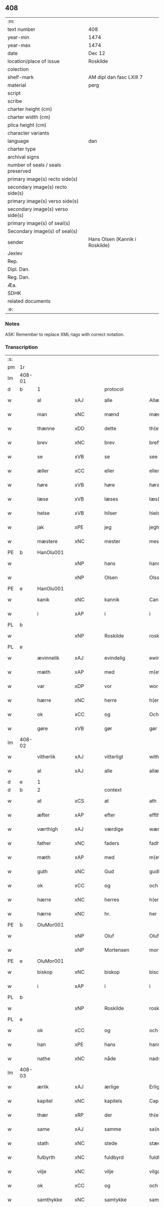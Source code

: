** 408

| :m:                               |                                |
| text number                       | 408                            |
| year-min                          | 1474                           |
| year-max                          | 1474                           |
| date                              | Dec 12                         |
| location/place of issue           | Roskilde                       |
| colection                         |                                |
| shelf-mark                        | AM dipl dan fasc LXIII 7       |
| material                          | perg                           |
| script                            |                                |
| scribe                            |                                |
| charter height (cm)               |                                |
| charter width (cm)                |                                |
| plica height (cm)                 |                                |
| character variants                |                                |
| language                          | dan                            |
| charter type                      |                                |
| archival signs                    |                                |
| number of seals / seals preserved |                                |
| primary image(s) recto side(s)    |                                |
| secondary image(s) recto side(s)  |                                |
| primary image(s) verso side(s)    |                                |
| secondary image(s) verso side(s)  |                                |
| primary image(s) of seal(s)       |                                |
| Secondary image(s) of seal(s)     |                                |
| sender                            | Hans Olsen (Kannik i Roskilde) |
| Jexlev                            |                                |
| Rep.                              |                                |
| Dipl. Dan.                        |                                |
| Reg. Dan.                         |                                |
| Æa.                               |                                |
| SDHK                              |                                |
| related documents                 |                                |
| :e:                               |                                |

*** Notes
ASK: Remember to replace XML-tags with correct notation.

*** Transcription
| :s: |        |               |             |               |   |                       |              |   |   |   |   |     |   |   |    |               |          |          |  |    |    |    |    |
| pm  | 1r     |               |             |               |   |                       |              |   |   |   |   |     |   |   |    |               |          |          |  |    |    |    |    |
| lm  | 408-01 |               |             |               |   |                       |              |   |   |   |   |     |   |   |    |               |          |          |  |    |    |    |    |
| d   | b      | 1             |             | protocol      |   |                       |              |   |   |   |   |     |   |   |    |               |          |          |  |    |    |    |    |
| w   |        | al            | xAJ         | alle          |   | Allæ                  | Allæ         |   |   |   |   | dan |   |   |    |        408-01 | 1:protocol |          |  |    |    |    |    |
| w   |        | man           | xNC         | mænd          |   | mæn                   | mæn          |   |   |   |   | dan |   |   |    |        408-01 | 1:protocol |          |  |    |    |    |    |
| w   |        | thænne        | xDD         | dette         |   | th(ette)              | thꝫͤ          |   |   |   |   | dan |   |   |    |        408-01 | 1:protocol |          |  |    |    |    |    |
| w   |        | brev          | xNC         | brev          |   | breff                 | breff        |   |   |   |   | dan |   |   |    |        408-01 | 1:protocol |          |  |    |    |    |    |
| w   |        | se            | xVB         | se            |   | see                   | ſee          |   |   |   |   | dan |   |   |    |        408-01 | 1:protocol |          |  |    |    |    |    |
| w   |        | æller         | xCC         | eller         |   | eller                 | elleꝛ        |   |   |   |   | dan |   |   |    |        408-01 | 1:protocol |          |  |    |    |    |    |
| w   |        | høre          | xVB         | høre          |   | høræ                  | høræ         |   |   |   |   | dan |   |   |    |        408-01 | 1:protocol |          |  |    |    |    |    |
| w   |        | læse          | xVB         | læses         |   | læs(es)               | læ          |   |   |   |   | dan |   |   |    |        408-01 | 1:protocol |          |  |    |    |    |    |
| w   |        | helse         | xVB         | hilser        |   | hielsær               | hıelſæꝛ      |   |   |   |   | dan |   |   |    |        408-01 | 1:protocol |          |  |    |    |    |    |
| w   |        | jak           | xPE         | jeg           |   | jegh                  | ȷegh         |   |   |   |   | dan |   |   |    |        408-01 | 1:protocol |          |  |    |    |    |    |
| w   |        | mæstere       | xNC         | mester        |   | mesth(e)r             | meﬅh̅ꝛ        |   |   |   |   | dan |   |   |    |        408-01 | 1:protocol |          |  |    |    |    |    |
| PE  | b      | HanOlu001     |             |               |   |                       |              |   |   |   |   |     |   |   |    |               |          |          |  |    |    |    |    |
| w   |        |               | xNP         | hans          |   | hans                  | han         |   |   |   |   | dan |   |   |    |        408-01 | 1:protocol |          |  |1854|    |    |    |
| w   |        |               | xNP         | Olsen         |   | Olss(øn)              | Olſ         |   |   |   |   | dan |   |   |    |        408-01 | 1:protocol |          |  |1854|    |    |    |
| PE  | e      | HanOlu001     |             |               |   |                       |              |   |   |   |   |     |   |   |    |               |          |          |  |    |    |    |    |
| w   |        | kanik         | xNC         | kannik        |   | Canich                | Canich       |   |   |   |   | dan |   |   |    |        408-01 | 1:protocol |          |  |    |    |    |    |
| w   |        | i             | xAP         | i             |   | i                     | i            |   |   |   |   | dan |   |   |    |        408-01 | 1:protocol |          |  |    |    |    |    |
| PL  | b      |               |             |               |   |                       |              |   |   |   |   |     |   |   |    |               |          |          |  |    |    |    |    |
| w   |        |               | xNP         | Roskilde      |   | roskildh              | roſkıldh     |   |   |   |   | dan |   |   |    |        408-01 | 1:protocol |          |  |    |    |1727|    |
| PL  | e      |               |             |               |   |                       |              |   |   |   |   |     |   |   |    |               |          |          |  |    |    |    |    |
| w   |        | ævinnelik     | xAJ         | evindelig     |   | ewindeligh            | ewindelıgh   |   |   |   |   | dan |   |   |    |        408-01 | 1:protocol |          |  |    |    |    |    |
| w   |        | mæth          | xAP         | med           |   | m(et)                 | mꝫ           |   |   |   |   | dan |   |   |    |        408-01 | 1:protocol |          |  |    |    |    |    |
| w   |        | var           | xDP         | vor           |   | wor                   | woꝛ          |   |   |   |   | dan |   |   |    |        408-01 | 1:protocol |          |  |    |    |    |    |
| w   |        | hærre         | xNC         | herre         |   | h(er)ræ               | h̅ræ          |   |   |   |   | dan |   |   |    |        408-01 | 1:protocol |          |  |    |    |    |    |
| w   |        | ok            | xCC         | og            |   | Och                   | Och          |   |   |   |   | dan |   |   |    |        408-01 | 1:protocol |          |  |    |    |    |    |
| w   |        | gøre          | xVB         | gør           |   | gør                   | gøꝛ          |   |   |   |   | dan |   |   |    |        408-01 | 1:protocol |          |  |    |    |    |    |
| lm  | 408-02 |               |             |               |   |                       |              |   |   |   |   |     |   |   |    |               |          |          |  |    |    |    |    |
| w   |        | vitherlik     | xAJ         | vitterligt    |   | with(e)rlicht         | wıth̅ꝛlicht   |   |   |   |   | dan |   |   |    |        408-02 | 1:protocol |          |  |    |    |    |    |
| w   |        | al            | xAJ         | alle          |   | allæ                  | allæ         |   |   |   |   | dan |   |   |    |        408-02 | 1:protocol |          |  |    |    |    |    |
| d   | e      | 1             |             |               |   |                       |              |   |   |   |   |     |   |   |    |               |          |          |  |    |    |    |    |
| d   | b      | 2             |             | context       |   |                       |              |   |   |   |   |     |   |   |    |               |          |          |  |    |    |    |    |
| w   |        | at            | xCS         | at            |   | ath                   | ath          |   |   |   |   | dan |   |   |    |        408-02 | 2:context |          |  |    |    |    |    |
| w   |        | æfter         | xAP         | efter         |   | effth(e)r             | effthꝛ̅       |   |   |   |   | dan |   |   |    |        408-02 | 2:context |          |  |    |    |    |    |
| w   |        | værthigh      | xAJ         | værdige       |   | wærdighe              | wæꝛdıghe     |   |   |   |   | dan |   |   |    |        408-02 | 2:context |          |  |    |    |    |    |
| w   |        | father        | xNC         | faders        |   | fadhr(is)             | fadhrꝭ       |   |   |   |   | dan |   |   |    |        408-02 | 2:context |          |  |    |    |    |    |
| w   |        | mæth          | xAP         | med           |   | m(et)                 | mꝫ           |   |   |   |   | dan |   |   |    |        408-02 | 2:context |          |  |    |    |    |    |
| w   |        | guth          | xNC         | Gud           |   | gudh                  | gudh         |   |   |   |   | dan |   |   |    |        408-02 | 2:context |          |  |    |    |    |    |
| w   |        | ok            | xCC         | og            |   | och                   | och          |   |   |   |   | dan |   |   |    |        408-02 | 2:context |          |  |    |    |    |    |
| w   |        | hærre         | xNC         | herres        |   | h(er)r(is)            | h̅rꝭ          |   |   |   |   | dan |   |   |    |        408-02 | 2:context |          |  |    |    |    |    |
| w   |        | hærre         | xNC         | hr.            |   | her                   | heꝛ          |   |   |   |   | dan |   |   |    |        408-02 | 2:context |          |  |    |    |    |    |
| PE  | b      | OluMor001     |             |               |   |                       |              |   |   |   |   |     |   |   |    |               |          |          |  |    |    |    |    |
| w   |        |               | xNP         | Oluf          |   | Oluff                 | Oluff        |   |   |   |   | dan |   |   |    |        408-02 | 2:context |          |  |1855|    |    |    |
| w   |        |               | xNP         | Mortensen     |   | morth(e)nss(øn)       | moꝛth̅nſ     |   |   |   |   | dan |   |   |    |        408-02 | 2:context |          |  |1855|    |    |    |
| PE  | e      | OluMor001     |             |               |   |                       |              |   |   |   |   |     |   |   |    |               |          |          |  |    |    |    |    |
| w   |        | biskop        | xNC         | biskop        |   | biscop                | bıſcop       |   |   |   |   | dan |   |   |    |        408-02 | 2:context |          |  |    |    |    |    |
| w   |        | i             | xAP         | i             |   | i                     | i            |   |   |   |   | dan |   |   |    |        408-02 | 2:context |          |  |    |    |    |    |
| PL  | b      |               |             |               |   |                       |              |   |   |   |   |     |   |   |    |               |          |          |  |    |    |    |    |
| w   |        |               | xNP         | Roskilde      |   | roskildæ              | roſkıldæ     |   |   |   |   | dan |   |   |    |        408-02 | 2:context |          |  |    |    |1728|    |
| PL  | e      |               |             |               |   |                       |              |   |   |   |   |     |   |   |    |               |          |          |  |    |    |    |    |
| w   |        | ok            | xCC         | og            |   | och                   | och          |   |   |   |   | dan |   |   |    |        408-02 | 2:context |          |  |    |    |    |    |
| w   |        | han           | xPE         | hans          |   | hans                  | han         |   |   |   |   | dan |   |   |    |        408-02 | 2:context |          |  |    |    |    |    |
| w   |        | nathe         | xNC         | nåde          |   | nad(e)                | na          |   |   |   |   | dan |   |   |    |        408-02 | 2:context |          |  |    |    |    |    |
| lm  | 408-03 |               |             |               |   |                       |              |   |   |   |   |     |   |   |    |               |          |          |  |    |    |    |    |
| w   |        | ærlik         | xAJ         | ærlige        |   | Erlighæ               | Eꝛlighæ      |   |   |   |   | dan |   |   |    |        408-03 | 2:context |          |  |    |    |    |    |
| w   |        | kapitel       | xNC         | kapitels      |   | Capitels              | Capitel     |   |   |   |   | dan |   |   |    |        408-03 | 2:context |          |  |    |    |    |    |
| w   |        | thær          | xRP         | der           |   | th(e)r                | thꝝ          |   |   |   |   | dan |   |   |    |        408-03 | 2:context |          |  |    |    |    |    |
| w   |        | same          | xAJ         | samme         |   | sa(m)mæ               | ſa̅mæ         |   |   |   |   | dan |   |   |    |        408-03 | 2:context |          |  |    |    |    |    |
| w   |        | stath         | xNC         | stede         |   | stæd(e)               | ﬅæ          |   |   |   |   | dan |   |   |    |        408-03 | 2:context |          |  |    |    |    |    |
| w   |        | fulbyrth      | xNC         | fuldbyrd      |   | fuldburdh             | fuldbuꝛdh    |   |   |   |   | dan |   |   |    |        408-03 | 2:context |          |  |    |    |    |    |
| w   |        | vilje         | xNC         | vilje         |   | vilgæ                 | vılgæ        |   |   |   |   | dan |   |   |    |        408-03 | 2:context |          |  |    |    |    |    |
| w   |        | ok            | xCC         | og            |   | och                   | och          |   |   |   |   | dan |   |   |    |        408-03 | 2:context |          |  |    |    |    |    |
| w   |        | samthykke     | xNC         | samtykke      |   | samtøckæ              | ſamtøckæ     |   |   |   |   | dan |   |   |    |        408-03 | 2:context |          |  |    |    |    |    |
| w   |        | have          | xVB         | haver         |   | haw(er)               | haw         |   |   |   |   | dan |   |   |    |        408-03 | 2:context |          |  |    |    |    |    |
| w   |        | gøre          | xVB         | gjort         |   | giorth                | gioꝛth       |   |   |   |   | dan |   |   |    |        408-03 | 2:context |          |  |    |    |    |    |
| w   |        | en            | xAT         | et            |   | eeth                  | eeth         |   |   |   |   | dan |   |   |    |        408-03 | 2:context |          |  |    |    |    |    |
| w   |        | evigh         | xAJ         | evigt         |   | ewicht                | ewıcht       |   |   |   |   | dan |   |   |    |        408-03 | 2:context |          |  |    |    |    |    |
| w   |        | vinlik        | xAJ         | venligt       |   | wænlight              | wænlıght     |   |   |   |   | dan |   |   |    |        408-03 | 2:context |          |  |    |    |    |    |
| w   |        | makeskifte    | xNC         | mageskifte    |   | mageskifftæ           | mageſkıfftæ  |   |   |   |   | dan |   |   |    |        408-03 | 2:context |          |  |    |    |    |    |
| w   |        | mæth          | xAP         | med           |   | m(et)                 | mꝫ           |   |   |   |   | dan |   |   |    |        408-03 | 2:context |          |  |    |    |    |    |
| lm  | 408-04 |               |             |               |   |                       |              |   |   |   |   |     |   |   |    |               |          |          |  |    |    |    |    |
| w   |        | hetherlik     | xAJ         | hæderlig      |   | hedh(e)rligh          | hedh̅ꝛlıgh    |   |   |   |   | dan |   |   |    |        408-04 | 2:context |          |  |    |    |    |    |
| w   |        | man           | xNC         | mand          |   | ma(n)                 | ma̅           |   |   |   |   | dan |   |   |    |        408-04 | 2:context |          |  |    |    |    |    |
| w   |        | hærre         | xNC         | hr.            |   | h(er)                 | h̅            |   |   |   |   | dan |   |   |    |        408-04 | 2:context |          |  |    |    |    |    |
| PE  | b      | OddHan001     |             |               |   |                       |              |   |   |   |   |     |   |   |    |               |          |          |  |    |    |    |    |
| w   |        |               | xNP         | Odde          |   | Oddæ                  | Oddæ         |   |   |   |   | dan |   |   |    |        408-04 | 2:context |          |  |1856|    |    |    |
| w   |        |               | xNP         | Hansen        |   | hanss(øn)             | hanſ        |   |   |   |   | dan |   |   |    |        408-04 | 2:context |          |  |1856|    |    |    |
| PE  | e      | OddHan001     |             |               |   |                       |              |   |   |   |   |     |   |   |    |               |          |          |  |    |    |    |    |
| w   |        | kantor        | xNC         | kantor        |   | Cantor(e)             | Cantor      |   |   |   |   | dan |   |   |    |        408-04 | 2:context |          |  |    |    |    |    |
| w   |        | ok            | xCC         | og            |   | och                   | och          |   |   |   |   | dan |   |   |    |        408-04 | 2:context |          |  |    |    |    |    |
| w   |        | kanik         | xNC         | kannik        |   | Canich                | Canich       |   |   |   |   | dan |   |   |    |        408-04 | 2:context |          |  |    |    |    |    |
| w   |        | i             | xAP         | i             |   | i                     | i            |   |   |   |   | dan |   |   |    |        408-04 | 2:context |          |  |    |    |    |    |
| w   |        | same          | xAJ         | samme         |   | sa(m)me               | ſa̅me         |   |   |   |   | dan |   |   | =  |        408-04 | 2:context |          |  |    |    |    |    |
| w   |        | stath         | xNC         | sted          |   | stedh                 | ﬅedh         |   |   |   |   | dan |   |   | == |        408-04 | 2:context |          |  |    |    |    |    |
| w   |        | vi            | xPE         | os            |   | oss                   | o           |   |   |   |   | dan |   |   |    |        408-04 | 2:context |          |  |    |    |    |    |
| w   |        | bathe         | xPI         | både          |   | bodæ                  | bodæ         |   |   |   |   | dan |   |   |    |        408-04 | 2:context |          |  |    |    |    |    |
| w   |        | mællem        | xAP         | mellem        |   | mellom                | mellom       |   |   |   |   | dan |   |   |    |        408-04 | 2:context |          |  |    |    |    |    |
| w   |        | mæth          | xAP         | med           |   | m(et)                 | mꝫ           |   |   |   |   | dan |   |   |    |        408-04 | 2:context |          |  |    |    |    |    |
| w   |        | bathe         | xDD         | begges        |   | begg(is)              | beggꝭ        |   |   |   |   | dan |   |   |    |        408-04 | 2:context |          |  |    |    |    |    |
| w   |        | var           | xDP         | vore          |   | woræ                  | woræ         |   |   |   |   | dan |   |   |    |        408-04 | 2:context |          |  |    |    |    |    |
| w   |        | garth         | xNC         | gårde         |   | gordæ                 | goꝛdæ        |   |   |   |   | dan |   |   |    |        408-04 | 2:context |          |  |    |    |    |    |
| w   |        | ok            | xCC         | og            |   | och                   | och          |   |   |   |   | dan |   |   |    |        408-04 | 2:context |          |  |    |    |    |    |
| w   |        | residents     | xNC         | residenser    |   | residencer            | reſıdencer   |   |   |   |   | dan |   |   |    |        408-04 | 2:context |          |  |    |    |    |    |
| lm  | 408-05 |               |             |               |   |                       |              |   |   |   |   |     |   |   |    |               |          |          |  |    |    |    |    |
| w   |        | sum           | xRP         | som           |   | som                   | ſom          |   |   |   |   | dan |   |   |    |        408-05 | 2:context |          |  |    |    |    |    |
| w   |        | af            | xAP         | af            |   | aff                   | aff          |   |   |   |   | dan |   |   |    |        408-05 | 2:context |          |  |    |    |    |    |
| w   |        | ræt           | xNC         | rette         |   | Rettæ                 | Rettæ        |   |   |   |   | dan |   |   |    |        408-05 | 2:context |          |  |    |    |    |    |
| w   |        | ligje         | xVB         | ligge         |   | liggæ                 | liggæ        |   |   |   |   | dan |   |   |    |        408-05 | 2:context |          |  |    |    |    |    |
| w   |        | til           | xAP         | til           |   | til                   | tıl          |   |   |   |   | dan |   |   |    |        408-05 | 2:context |          |  |    |    |    |    |
| w   |        | var           | xDP         | vore          |   | woræ                  | woræ         |   |   |   |   | dan |   |   |    |        408-05 | 2:context |          |  |    |    |    |    |
| w   |        | kanikedøme    | xNC         | kannikedømme  |   | Canichedømæ           | Canıchedømæ  |   |   |   |   | dan |   |   |    |        408-05 | 2:context |          |  |    |    |    |    |
| w   |        | sum           | xRP         | som           |   | som                   | ſom          |   |   |   |   | dan |   |   |    |        408-05 | 2:context |          |  |    |    |    |    |
| w   |        | vi            | xPE         | vi            |   | wii                   | wii          |   |   |   |   | dan |   |   |    |        408-05 | 2:context |          |  |    |    |    |    |
| w   |        | nu            | xAV         | nu            |   | nw                    | nw           |   |   |   |   | dan |   |   |    |        408-05 | 2:context |          |  |    |    |    |    |
| w   |        | have          | xVB         | have          |   | haffuæ                | haffuæ       |   |   |   |   | dan |   |   |    |        408-05 | 2:context |          |  |    |    |    |    |
| w   |        | i             | xAP         | i             |   | i                     | i            |   |   |   |   | dan |   |   |    |        408-05 | 2:context |          |  |    |    |    |    |
| PL  | b      |               |             |               |   |                       |              |   |   |   |   |     |   |   |    |               |          |          |  |    |    |    |    |
| w   |        |               | xNP         | Roskilde      |   | roskilde              | roſkılde     |   |   |   |   | dan |   |   |    |        408-05 | 2:context |          |  |    |    |1729|    |
| PL  | e      |               |             |               |   |                       |              |   |   |   |   |     |   |   |    |               |          |          |  |    |    |    |    |
| w   |        | domkirkje     | xNC         | domkirke      |   | do(m)kirkæ            | do̅kıꝛkæ      |   |   |   |   | dan |   |   |    |        408-05 | 2:context |          |  |    |    |    |    |
| w   |        | i             | xAP         | i             |   | i                     | i            |   |   |   |   | dan |   |   |    |        408-05 | 2:context |          |  |    |    |    |    |
| w   |        | sva           | xAV         | så            |   | swo                   | ſwo          |   |   |   |   | dan |   |   |    |        408-05 | 2:context |          |  |    |    |    |    |
| w   |        | mate          | xNC         | måde          |   | mathe                 | mathe        |   |   |   |   | dan |   |   |    |        408-05 | 2:context |          |  |    |    |    |    |
| w   |        | at            | xCS         | at            |   | Ath                   | Ath          |   |   |   |   | dan |   |   |    |        408-05 | 2:context |          |  |    |    |    |    |
| w   |        | forskreven    | xAJ         | forskrevne    |   | for(skreffne)         | foꝛᷠͤ          |   |   |   |   | dan |   |   |    |        408-05 | 2:context |          |  |    |    |    |    |
| w   |        | hærre         | xNC         | hr.            |   | h(er)                 | h̅            |   |   |   |   | dan |   |   |    |        408-05 | 2:context |          |  |    |    |    |    |
| lm  | 408-06 |               |             |               |   |                       |              |   |   |   |   |     |   |   |    |               |          |          |  |    |    |    |    |
| PE  | b      | OddHan001     |             |               |   |                       |              |   |   |   |   |     |   |   |    |               |          |          |  |    |    |    |    |
| w   |        |               | xNP         | Odde          |   | oddæ                  | oddæ         |   |   |   |   | dan |   |   |    |        408-06 | 2:context |          |  |1857|    |    |    |
| PE  | e      | OddHan001     |             |               |   |                       |              |   |   |   |   |     |   |   |    |               |          |          |  |    |    |    |    |
| w   |        | ok            | xCC         | og            |   | och                   | och          |   |   |   |   | dan |   |   |    |        408-06 | 2:context |          |  |    |    |    |    |
| w   |        | al            | xAJ         | alle          |   | allæ                  | allæ         |   |   |   |   | dan |   |   |    |        408-06 | 2:context |          |  |    |    |    |    |
| w   |        | han           | xPE         | hans          |   | hans                  | han         |   |   |   |   | dan |   |   |    |        408-06 | 2:context |          |  |    |    |    |    |
| w   |        | æfterkomere   | xNC         | efterkommere  |   | effth(e)rko(m)me(re)  | effth̅ꝛko̅me  |   |   |   |   | dan |   |   |    |        408-06 | 2:context |          |  |    |    |    |    |
| w   |        | uti           | xAP         | udi           |   | vthi                  | vthı         |   |   |   |   | dan |   |   |    |        408-06 | 2:context |          |  |    |    |    |    |
| w   |        | thæn          | xAT         | det           |   | th(et)                | thꝫ          |   |   |   |   | dan |   |   |    |        408-06 | 2:context |          |  |    |    |    |    |
| w   |        | kanikedøme    | xNC         | kannikedømme  |   | Canichedømæ           | Canichedømæ  |   |   |   |   | dan |   |   |    |        408-06 | 2:context |          |  |    |    |    |    |
| w   |        | sum           | xRP         | som           |   | so(m)                 | ſo̅           |   |   |   |   | dan |   |   |    |        408-06 | 2:context |          |  |    |    |    |    |
| w   |        | han           | xPE         | han           |   | ha(n)                 | ha̅           |   |   |   |   | dan |   |   |    |        408-06 | 2:context |          |  |    |    |    |    |
| w   |        | nu            | xAV         | nu            |   | nw                    | nw           |   |   |   |   | dan |   |   |    |        408-06 | 2:context |          |  |    |    |    |    |
| w   |        | have          | xVB         | har           |   | haw(er)               | haw         |   |   |   |   | dan |   |   |    |        408-06 | 2:context |          |  |    |    |    |    |
| w   |        | sum           | xRP         | som           |   | so(m)                 | ſo̅           |   |   |   |   | dan |   |   |    |        408-06 | 2:context |          |  |    |    |    |    |
| w   |        | kalle         | xVB         | kaldes        |   | kalles                | kalle       |   |   |   |   | dan |   |   |    |        408-06 | 2:context |          |  |    |    |    |    |
| w   |        | kunung        | xNC         | kongens       |   | ko(n)genss            | ko̅gen       |   |   |   |   | dan |   |   |    |        408-06 | 2:context |          |  |    |    |    |    |
| w   |        | æller         | xCC         | eller         |   | ell(e)r               | ell̅ꝛ         |   |   |   |   | dan |   |   |    |        408-06 | 2:context |          |  |    |    |    |    |
| w   |        | thæn          | xAT         | de            |   | the                   | the          |   |   |   |   | dan |   |   |    |        408-06 | 2:context |          |  |    |    |    |    |
| w   |        | helagh        | xAJ         | hellige       |   | helgæ                 | helgæ        |   |   |   |   | dan |   |   |    |        408-06 | 2:context |          |  |    |    |    |    |
| w   |        | thri+kunung   | xNC         | trekonges     |   | Tre¦koni(n)gess       | Tre¦koni̅ge  |   |   |   |   | dan |   |   |    | 408-06—408-07 | 2:context |          |  |    |    |    |    |
| w   |        | kapel         | xNC         | kapel         |   | Capellæ               | Capellæ      |   |   |   |   | dan |   |   |    |        408-07 | 2:context |          |  |    |    |    |    |
| w   |        | skule         | xVB         | skulle        |   | skullæ                | ſkullæ       |   |   |   |   | dan |   |   |    |        408-07 | 2:context |          |  |    |    |    |    |
| w   |        | have          | xVB         | have          |   | hawæ                  | hawæ         |   |   |   |   | dan |   |   |    |        408-07 | 2:context |          |  |    |    |    |    |
| w   |        | nyte          | xVB         | nyde          |   | nydæ                  | nydæ         |   |   |   |   | dan |   |   |    |        408-07 | 2:context |          |  |    |    |    |    |
| w   |        | ok            | xCC         | og            |   | och                   | och          |   |   |   |   | dan |   |   |    |        408-07 | 2:context |          |  |    |    |    |    |
| w   |        | behalde       | xVB         | beholde       |   | beholdæ               | beholdæ      |   |   |   |   | dan |   |   |    |        408-07 | 2:context |          |  |    |    |    |    |
| w   |        | til           | xAP         | til           |   | til                   | til          |   |   |   |   | dan |   |   |    |        408-07 | 2:context |          |  |    |    |    |    |
| w   |        | ævinnelik     | xAJ         | evindelig     |   | ewindeligh            | ewındeligh   |   |   |   |   | dan |   |   |    |        408-07 | 2:context |          |  |    |    |    |    |
| w   |        | eghe          | xNC         | eje           |   | eyæ                   | eyæ          |   |   |   |   | dan |   |   |    |        408-07 | 2:context |          |  |    |    |    |    |
| w   |        | eghe          | xVB         | eje           |   | eye                   | eye          |   |   |   |   | dan |   |   |    |        408-07 | 2:context |          |  |    |    |    |    |
| w   |        | skule         | xVB         | skullende     |   | skulend(e)            | ſkulen      |   |   |   |   | dan |   |   |    |        408-07 | 2:context |          |  |    |    |    |    |
| w   |        | thæn          | xAT         | den           |   | th(e)n                | th̅          |   |   |   |   | dan |   |   |    |        408-07 | 2:context |          |  |    |    |    |    |
| w   |        | garth         | xNC         | gård          |   | gardh                 | gaꝛdh        |   |   |   |   | dan |   |   |    |        408-07 | 2:context |          |  |    |    |    |    |
| w   |        | æller         | xCC         | eller         |   | ell(e)r               | ellꝛ̅         |   |   |   |   | dan |   |   |    |        408-07 | 2:context |          |  |    |    |    |    |
| w   |        | residents     | xNC         | residens      |   | reside(n)cia(m)       | reſıde̅cıa̅    |   |   |   |   | lat |   |   |    |        408-07 | 2:context |          |  |    |    |    |    |
| lm  | 408-08 |               |             |               |   |                       |              |   |   |   |   |     |   |   |    |               |          |          |  |    |    |    |    |
| w   |        | sum           | xRP         | som           |   | som                   | ſom          |   |   |   |   | dan |   |   |    |        408-08 | 2:context |          |  |    |    |    |    |
| w   |        | jak           | xPE         | jeg           |   | jegh                  | ȷegh         |   |   |   |   | dan |   |   |    |        408-08 | 2:context |          |  |    |    |    |    |
| w   |        | nu            | xAV         | nu            |   | nw                    | nw           |   |   |   |   | dan |   |   |    |        408-08 | 2:context |          |  |    |    |    |    |
| w   |        | uti           | xAV         | udi           |   | vdi                   | vdı          |   |   |   |   | dan |   |   |    |        408-08 | 2:context |          |  |    |    |    |    |
| w   |        | være          | xVB         | var           |   | wor                   | woꝛ          |   |   |   |   | dan |   |   |    |        408-08 | 2:context |          |  |    |    |    |    |
| w   |        | ok            | xAV         | og            |   | och                   | och          |   |   |   |   | dan |   |   |    |        408-08 | 2:context |          |  |    |    |    |    |
| w   |        | høre          | xVB         | hører         |   | hører                 | hører        |   |   |   |   | dan |   |   |    |        408-08 | 2:context |          |  |    |    |    |    |
| w   |        | til           | xAP         | til           |   | til                   | tıl          |   |   |   |   | dan |   |   |    |        408-08 | 2:context |          |  |    |    |    |    |
| w   |        | thæn          | xAT         | den           |   | th(e)n                | th̅          |   |   |   |   | dan |   |   |    |        408-08 | 2:context |          |  |    |    |    |    |
| w   |        | præbende      | xNC         | præbende      |   | prebendam             | prebendam    |   |   |   |   | lat |   |   |    |        408-08 | 2:context |          |  |    |    |    |    |
| w   |        | sum           | xRP         | som           |   | som                   | ſom          |   |   |   |   | dan |   |   |    |        408-08 | 2:context |          |  |    |    |    |    |
| w   |        | jak           | xPE         | jeg           |   | jegh                  | ȷegh         |   |   |   |   | dan |   |   |    |        408-08 | 2:context |          |  |    |    |    |    |
| w   |        | nu            | xAV         | nu            |   | nw                    | nw           |   |   |   |   | dan |   |   |    |        408-08 | 2:context |          |  |    |    |    |    |
| w   |        | i             | xAP         | i             |   | i                     | i            |   |   |   |   | dan |   |   |    |        408-08 | 2:context |          |  |    |    |    |    |
| w   |        | vare          | xNC         | være          |   | wæræ                  | wæræ         |   |   |   |   | dan |   |   |    |        408-08 | 2:context |          |  |    |    |    |    |
| w   |        | have          | xVB         | haver         |   | haw(er)               | haw         |   |   |   |   | dan |   |   |    |        408-08 | 2:context |          |  |    |    |    |    |
| w   |        | ok            | xCC         | og            |   | Och                   | Och          |   |   |   |   | dan |   |   |    |        408-08 | 2:context |          |  |    |    |    |    |
| w   |        | kalle         | xVB         | kaldes        |   | kalles                | kalle       |   |   |   |   | dan |   |   |    |        408-08 | 2:context |          |  |    |    |    |    |
| w   |        | præbende      | xNC         | præbende      |   | prebenda              | prebenda     |   |   |   |   | lat |   |   |    |        408-08 | 2:context |          |  |    |    |    |    |
| PL  | b      |               |             |               |   |                       |              |   |   |   |   |     |   |   |    |               |          |          |  |    |    |    |    |
| w   |        |               | xNP         | Karleby       |   | karleby               | kaꝛleby      |   |   |   |   | dan |   |   |    |        408-08 | 2:context |          |  |    |    |1730|    |
| PL  | e      |               |             |               |   |                       |              |   |   |   |   |     |   |   |    |               |          |          |  |    |    |    |    |
| lm  | 408-09 |               |             |               |   |                       |              |   |   |   |   |     |   |   |    |               |          |          |  |    |    |    |    |
| w   |        | ok            | xCC         | og            |   | och                   | och          |   |   |   |   | dan |   |   |    |        408-09 | 2:context |          |  |    |    |    |    |
| w   |        | til           | xAP         | til           |   | til                   | til          |   |   |   |   | dan |   |   |    |        408-09 | 2:context |          |  |    |    |    |    |
| w   |        | forn          | xAJ         | forn          |   | foren                 | foren        |   |   |   |   | dan |   |   |    |        408-09 | 2:context |          |  |    |    |    |    |
| w   |        | hete          | xVB         | hed           |   | heeth                 | heeth        |   |   |   |   | dan |   |   |    |        408-09 | 2:context |          |  |    |    |    |    |
| PL  | b      |               |             |               |   |                       |              |   |   |   |   |     |   |   |    |               |          |          |  |    |    |    |    |
| w   |        |               | xNP         | Valby         |   | waldby                | waldby       |   |   |   |   | dan |   |   |    |        408-09 | 2:context |          |  |    |    |1731|    |
| PL  | e      |               |             |               |   |                       |              |   |   |   |   |     |   |   |    |               |          |          |  |    |    |    |    |
| w   |        | hvilik        | xDD         | hvilken       |   | hwilken               | hwilken      |   |   |   |   | dan |   |   |    |        408-09 | 2:context |          |  |    |    |    |    |
| w   |        | garth         | xNC         | gård          |   | gardh                 | gaꝛdh        |   |   |   |   | dan |   |   |    |        408-09 | 2:context |          |  |    |    |    |    |
| w   |        | æller         | xCC         | eller         |   | ell(e)r               | ell̅ꝛ         |   |   |   |   | dan |   |   |    |        408-09 | 2:context |          |  |    |    |    |    |
| w   |        | residents     | xNC         | residens      |   | reside(n)cia          | reſıde̅cia    |   |   |   |   | lat |   |   |    |        408-09 | 2:context |          |  |    |    |    |    |
| w   |        | sum           | xRP         | som           |   | som                   | ſom          |   |   |   |   | dan |   |   |    |        408-09 | 2:context |          |  |    |    |    |    |
| w   |        | ligje         | xVB         | ligger        |   | liggh(e)r             | lıggh̅ꝛ       |   |   |   |   | dan |   |   |    |        408-09 | 2:context |          |  |    |    |    |    |
| w   |        | northen       | xAJ         | norden        |   | nordh(e)n             | noꝛdh̅       |   |   |   |   | dan |   |   |    |        408-09 | 2:context |          |  |    |    |    |    |
| w   |        | thvært        | xAV         | tvært         |   | thwerth               | thweꝛth      |   |   |   |   | dan |   |   |    |        408-09 | 2:context |          |  |    |    |    |    |
| w   |        | yver          | xAP         | over          |   | ower                  | oweꝛ         |   |   |   |   | dan |   |   |    |        408-09 | 2:context |          |  |    |    |    |    |
| w   |        | gate          | xNC         | gaden         |   | gath(e)n              | gath̅        |   |   |   |   | dan |   |   |    |        408-09 | 2:context |          |  |    |    |    |    |
| w   |        | vither        | xAP         | ved           |   | wædh                  | wædh         |   |   |   |   | dan |   |   |    |        408-09 | 2:context |          |  |    |    |    |    |
| w   |        | thæn          | xAT         | den           |   | th(e)n                | th̅          |   |   |   |   | dan |   |   |    |        408-09 | 2:context |          |  |    |    |    |    |
| lm  | 408-10 |               |             |               |   |                       |              |   |   |   |   |     |   |   |    |               |          |          |  |    |    |    |    |
| w   |        | garth         | xNC         | gård          |   | gaardh                | gaaꝛdh       |   |   |   |   | dan |   |   |    |        408-10 | 2:context |          |  |    |    |    |    |
| w   |        | sum           | xRP         | som           |   | som                   | ſom          |   |   |   |   | dan |   |   |    |        408-10 | 2:context |          |  |    |    |    |    |
| w   |        | hærre         | xNC         | hr.            |   | h(er)                 | h̅            |   |   |   |   | dan |   |   |    |        408-10 | 2:context |          |  |    |    |    |    |
| PE  | b      | MogHan001     |             |               |   |                       |              |   |   |   |   |     |   |   |    |               |          |          |  |    |    |    |    |
| w   |        |               | xNP         | Mogens        |   | mawens                | mawen       |   |   |   |   | dan |   |   |    |        408-10 | 2:context |          |  |1858|    |    |    |
| w   |        |               | xNP         | Hansen        |   | hanss(øn)             | hanſ        |   |   |   |   | dan |   |   |    |        408-10 | 2:context |          |  |1858|    |    |    |
| PE  | e      | MogHan001     |             |               |   |                       |              |   |   |   |   |     |   |   |    |               |          |          |  |    |    |    |    |
| w   |        | nu            | xAV         | nu            |   | nw                    | nw           |   |   |   |   | dan |   |   |    |        408-10 | 2:context |          |  |    |    |    |    |
| w   |        | i             | xAV         | i             |   | i                     | ı            |   |   |   |   | dan |   |   |    |        408-10 | 2:context |          |  |    |    |    |    |
| w   |        | bo            | xVB         | bor           |   | boor                  | booꝛ         |   |   |   |   | dan |   |   |    |        408-10 | 2:context |          |  |    |    |    |    |
| w   |        | ok            | xCC         | og            |   | och                   | och          |   |   |   |   | dan |   |   |    |        408-10 | 2:context |          |  |    |    |    |    |
| w   |        | høre          | xVB         | hører         |   | hører                 | høreꝛ        |   |   |   |   | dan |   |   |    |        408-10 | 2:context |          |  |    |    |    |    |
| w   |        | til           | xAP         | til           |   | til                   | tıl          |   |   |   |   | dan |   |   |    |        408-10 | 2:context |          |  |    |    |    |    |
| w   |        | thæn          | xAT         | de            |   | the                   | the          |   |   |   |   | dan |   |   |    |        408-10 | 2:context |          |  |    |    |    |    |
| w   |        | sæks          | xNA         | seks          |   | sex                   | ſex          |   |   |   |   | dan |   |   |    |        408-10 | 2:context |          |  |    |    |    |    |
| w   |        | præbende      | xNC         | præbender     |   | prebendh(e)r          | prebendh̅ꝛ    |   |   |   |   | dan |   |   |    |        408-10 | 2:context |          |  |    |    |    |    |
| w   |        | mæth          | xAP         | med           |   | m(et)                 | mꝫ           |   |   |   |   | dan |   |   |    |        408-10 | 2:context |          |  |    |    |    |    |
| w   |        | al            | xAJ         | alle          |   | allæ                  | allæ         |   |   |   |   | dan |   |   |    |        408-10 | 2:context |          |  |    |    |    |    |
| w   |        | forskreven    | xAJ         | forskrevne    |   | for(skreffne)         | foꝛᷠͤ          |   |   |   |   | dan |   |   |    |        408-10 | 2:context |          |  |    |    |    |    |
| w   |        | garth         | xNC         | gårdes        |   | gard(is)              | gaꝛ         |   |   |   |   | dan |   |   |    |        408-10 | 2:context |          |  |    |    |    |    |
| w   |        | ræt           | xAJ         | rette         |   | Rettæ                 | Rettæ        |   |   |   |   | dan |   |   |    |        408-10 | 2:context |          |  |    |    |    |    |
| w   |        | tilligjelse   | xNC         | tilliggelse   |   | tilligelssæ           | tıllıgelæ   |   |   |   |   | dan |   |   |    |        408-10 | 2:context |          |  |    |    |    |    |
| lm  | 408-11 |               |             |               |   |                       |              |   |   |   |   |     |   |   |    |               |          |          |  |    |    |    |    |
| w   |        | i             | xAP         | i             |   | i                     | i            |   |   |   |   | dan |   |   |    |        408-11 | 2:context |          |  |    |    |    |    |
| w   |        | brethe        | xNC         | bredde        |   | bredæ                 | bredæ        |   |   |   |   | dan |   |   |    |        408-11 | 2:context |          |  |    |    |    |    |
| w   |        | ok            | xCC         | og            |   | och                   | och          |   |   |   |   | dan |   |   |    |        408-11 | 2:context |          |  |    |    |    |    |
| w   |        | længth        | xNC         | længe         |   | længhæ                | længhæ       |   |   |   |   | dan |   |   |    |        408-11 | 2:context |          |  |    |    |    |    |
| w   |        | mæth          | xAP         | med           |   | m(et)                 | mꝫ           |   |   |   |   | dan |   |   |    |        408-11 | 2:context |          |  |    |    |    |    |
| w   |        | bygning       | xNC         | bygning       |   | bygni(n)gh            | bygni̅gh      |   |   |   |   | dan |   |   |    |        408-11 | 2:context |          |  |    |    |    |    |
| w   |        | jorth         | xNC         | jord          |   | jordh                 | ȷoꝛdh        |   |   |   |   | dan |   |   |    |        408-11 | 2:context |          |  |    |    |    |    |
| w   |        | grund         | xNC         | grund         |   | grwndh                | grwndh       |   |   |   |   | dan |   |   |    |        408-11 | 2:context |          |  |    |    |    |    |
| w   |        | æplegarth     | xNC         | æblegård      |   | Ablegardh             | Ablegaꝛdh    |   |   |   |   | dan |   |   |    |        408-11 | 2:context |          |  |    |    |    |    |
| w   |        | ok            | xCC         | og            |   | och                   | och          |   |   |   |   | dan |   |   |    |        408-11 | 2:context |          |  |    |    |    |    |
| w   |        | fiskepark     | xNC         | fiskevand     |   | feskæ park            | feſkæ paꝛk   |   |   |   |   | dan |   |   |    |        408-11 | 2:context |          |  |    |    |    |    |
| w   |        | sum           | xRP         | som           |   | so(m)                 | ſo̅           |   |   |   |   | dan |   |   |    |        408-11 | 2:context |          |  |    |    |    |    |
| w   |        | han           | xPE         | han           |   | ha(n)                 | ha̅           |   |   |   |   | dan |   |   |    |        408-11 | 2:context |          |  |    |    |    |    |
| w   |        | nu            | xAV         | nu            |   | nw                    | nw           |   |   |   |   | dan |   |   |    |        408-11 | 2:context |          |  |    |    |    |    |
| w   |        | inhæghne      | xVB         | indhegnet     |   | indhegn(et)           | indhegnꝫ     |   |   |   |   | dan |   |   |    |        408-11 | 2:context |          |  |    |    |    |    |
| w   |        | være          | xVB         | er            |   | ær                    | æꝛ           |   |   |   |   | dan |   |   |    |        408-11 | 2:context |          |  |    |    |    |    |
| w   |        | ænge          | xPI         | ingte         |   | encgtæ                | encgtæ       |   |   |   |   | dan |   |   |    |        408-11 | 2:context |          |  |    |    |    |    |
| lm  | 408-12 |               |             |               |   |                       |              |   |   |   |   |     |   |   |    |               |          |          |  |    |    |    |    |
| w   |        | undertaken    | xAJ         | undertaget    |   | wndh(e)rtagh(et)      | wndh̅ꝛtaghꝫ   |   |   |   |   | dan |   |   |    |        408-12 | 2:context |          |  |    |    |    |    |
| w   |        | uten          | xAP         | uden          |   | vdh(e)n               | vdh̅         |   |   |   |   | dan |   |   |    |        408-12 | 2:context |          |  |    |    |    |    |
| w   |        | en            | xAT         | et            |   | eth                   | eth          |   |   |   |   | dan |   |   |    |        408-12 | 2:context |          |  |    |    |    |    |
| w   |        | litel         | xAJ         | lidet         |   | lidh(et)              | lıdhꝫ        |   |   |   |   | dan |   |   |    |        408-12 | 2:context |          |  |    |    |    |    |
| w   |        | stykke        | xNC         | stykke        |   | styckæ                | ﬅyckæ        |   |   |   |   | dan |   |   |    |        408-12 | 2:context |          |  |    |    |    |    |
| w   |        | jorth         | xNC         | jord          |   | jordh                 | ȷoꝛdh        |   |   |   |   | dan |   |   |    |        408-12 | 2:context |          |  |    |    |    |    |
| w   |        | sum           | xRP         | som           |   | som                   | ſom          |   |   |   |   | dan |   |   |    |        408-12 | 2:context |          |  |    |    |    |    |
| w   |        | ligje         | xVB         | ligger        |   | liggh(e)r             | lıgghꝛ̅       |   |   |   |   | dan |   |   |    |        408-12 | 2:context |          |  |    |    |    |    |
| w   |        | vither        | xAP         | ved           |   | wedh                  | wedh         |   |   |   |   | dan |   |   |    |        408-12 | 2:context |          |  |    |    |    |    |
| w   |        | thæn          | xAT         | den           |   | th(e)n                | th̅          |   |   |   |   | dan |   |   |    |        408-12 | 2:context |          |  |    |    |    |    |
| w   |        | østre         | xAJ         | østre         |   | Østræ                 | Øﬅræ         |   |   |   |   | dan |   |   |    |        408-12 | 2:context |          |  |    |    |    |    |
| w   |        | sundre        | xAJ         | søndre        |   | synder                | ſynder       |   |   |   |   | dan |   |   |    |        408-12 | 2:context |          |  |    |    |    |    |
| w   |        | sithe         | xNC         | side          |   | sidhæ                 | ſıdhæ        |   |   |   |   | dan |   |   |    |        408-12 | 2:context |          |  |    |    |    |    |
| w   |        | vither        | xAP         | ved           |   | wædh                  | wædh         |   |   |   |   | dan |   |   |    |        408-12 | 2:context |          |  |    |    |    |    |
| w   |        | forskreven    | xAJ         | forskrevne    |   | for(skreffne)         | foꝛᷠͤ          |   |   |   |   | dan |   |   |    |        408-12 | 2:context |          |  |    |    |    |    |
| w   |        | garth         | xNC         | gård          |   | gardh                 | gaꝛdh        |   |   |   |   | dan |   |   |    |        408-12 | 2:context |          |  |    |    |    |    |
| w   |        | ok            | xCC         | og            |   | Och                   | Och          |   |   |   |   | dan |   |   |    |        408-12 | 2:context |          |  |    |    |    |    |
| lm  | 408-13 |               |             |               |   |                       |              |   |   |   |   |     |   |   |    |               |          |          |  |    |    |    |    |
| w   |        | give          | xVB         | givs          |   | giffs                 | gıff        |   |   |   |   | dan |   |   |    |        408-13 | 2:context |          |  |    |    |    |    |
| w   |        | en            | xNA         | en            |   | en                    | en           |   |   |   |   | dan |   |   |    |        408-13 | 2:context |          |  |    |    |    |    |
| w   |        | skilling      | xNC         | skilling      |   | s(killing)            |             |   |   |   |   | dan |   |   |    |        408-13 | 2:context |          |  |    |    |    |    |
| w   |        | grot          | xNC         | grot          |   | g(rot)                | gꝭ           |   |   |   |   | dan |   |   |    |        408-13 | 2:context |          |  |    |    |    |    |
| w   |        | af            | xAV         | af            |   | aff                   | aff          |   |   |   |   | dan |   |   |    |        408-13 | 2:context |          |  |    |    |    |    |
| w   |        | um            | xAP         | om            |   | om                    | om           |   |   |   |   | dan |   |   |    |        408-13 | 2:context |          |  |    |    |    |    |
| w   |        | aar           | xNC         | året          |   | aarith                | aarıth       |   |   |   |   | dan |   |   |    |        408-13 | 2:context |          |  |    |    |    |    |
| w   |        | til           | xAP         | til           |   | til                   | tıl          |   |   |   |   | dan |   |   |    |        408-13 | 2:context |          |  |    |    |    |    |
| w   |        | en            | xAT         | et            |   | eth                   | eth          |   |   |   |   | dan |   |   |    |        408-13 | 2:context |          |  |    |    |    |    |
| w   |        | anniversarium | xNC         | anniversarium |   | a(n)niu(er)sa(ri)u(m) | a̅niuſau̅    |   |   |   |   | lat |   |   |    |        408-13 | 2:context |          |  |    |    |    |    |
| w   |        | sum           | xRP         | som           |   | som                   | ſom          |   |   |   |   | dan |   |   |    |        408-13 | 2:context |          |  |    |    |    |    |
| w   |        | jak           | xPE         | jeg           |   | jech                  | ȷech         |   |   |   |   | dan |   |   |    |        408-13 | 2:context |          |  |    |    |    |    |
| w   |        | ok            | xCC         | og            |   | oc                    | oc           |   |   |   |   | dan |   |   |    |        408-13 | 2:context |          |  |    |    |    |    |
| w   |        | min           | xDP         | mine          |   | mynæ                  | mynæ         |   |   |   |   | dan |   |   |    |        408-13 | 2:context |          |  |    |    |    |    |
| w   |        | æfterkomere   | xNC         | efterkommere  |   | effth(e)rko(m)me(re)  | effthꝛ̅ko̅me  |   |   |   |   | dan |   |   |    |        408-13 | 2:context |          |  |    |    |    |    |
| w   |        | i             | xAP         | i             |   | i                     | i            |   |   |   |   | dan |   |   |    |        408-13 | 2:context |          |  |    |    |    |    |
| w   |        | forskreven    | xAJ         | forskrevne    |   | for(skreffne)         | foꝛᷠͤ          |   |   |   |   | dan |   |   |    |        408-13 | 2:context |          |  |    |    |    |    |
| w   |        | garth         | xNC         | gård          |   | hardh                 | haꝛdh        |   |   |   |   | dan |   |   |    |        408-13 | 2:context |          |  |    |    |    |    |
| w   |        | skule         | xVB         | skulle        |   | skullæ                | ſkullæ       |   |   |   |   | dan |   |   |    |        408-13 | 2:context |          |  |    |    |    |    |
| w   |        | utgive        | xVB         | udgive        |   | Vtgiffuæ              | Vtgiffuæ     |   |   |   |   | dan |   |   |    |        408-13 | 2:context |          |  |    |    |    |    |
| w   |        | sva           | xAV         | så            |   | saa                   | ſaa          |   |   |   |   | dan |   |   |    |        408-13 | 2:context |          |  |    |    |    |    |
| w   |        | længe         | xAV         | længe         |   | læn¦gæ                | læn¦gæ       |   |   |   |   | dan |   |   |    | 408-13—408-14 | 2:context |          |  |    |    |    |    |
| w   |        | thæn          | xPE         | det           |   | th(et)                | thꝫ          |   |   |   |   | dan |   |   |    |        408-14 | 2:context |          |  |    |    |    |    |
| w   |        | varthe        | xVB         | vorder        |   | vordh(e)r             | voꝛdhꝛ̅       |   |   |   |   | dan |   |   |    |        408-14 | 2:context |          |  |    |    |    |    |
| w   |        | i             | xAP         | i             |   | i                     | ı            |   |   |   |   | dan |   |   |    |        408-14 | 2:context |          |  |    |    |    |    |
| w   |        | anner         | xDD         | anden         |   | andh(e)r              | andhꝛ̅        |   |   |   |   | dan |   |   |    |        408-14 | 2:context |          |  |    |    |    |    |
| w   |        | mate          | xNC         | måde          |   | mothæ                 | mothæ        |   |   |   |   | dan |   |   |    |        408-14 | 2:context |          |  |    |    |    |    |
| w   |        | vitherlægje   | xVB         | vederlagt     |   | weth(e)rlacth         | weth̅ꝛlacth   |   |   |   |   | dan |   |   |    |        408-14 | 2:context |          |  |    |    |    |    |
| w   |        | ok            | xCC         | og            |   | Och                   | Och          |   |   |   |   | dan |   |   |    |        408-14 | 2:context |          |  |    |    |    |    |
| w   |        | jak           | xPE         | jeg           |   | jech                  | ȷech         |   |   |   |   | dan |   |   |    |        408-14 | 2:context |          |  |    |    |    |    |
| w   |        | ok            | xCC         | og            |   | och                   | och          |   |   |   |   | dan |   |   |    |        408-14 | 2:context |          |  |    |    |    |    |
| w   |        | min           | xDP         | mine          |   | mynæ                  | mynæ         |   |   |   |   | dan |   |   |    |        408-14 | 2:context |          |  |    |    |    |    |
| w   |        | æfterkomere   | xNC         | efterkommere  |   | effth(e)rko(m)me(re)  | effth̅ꝛko̅me  |   |   |   |   | dan |   |   |    |        408-14 | 2:context |          |  |    |    |    |    |
| w   |        | til           | xAP         | til           |   | til                   | tıl          |   |   |   |   | dan |   |   |    |        408-14 | 2:context |          |  |    |    |    |    |
| w   |        | forskreven    | xAJ         | forskrevne    |   | for(skreffne)         | foꝛᷠͤ          |   |   |   |   | dan |   |   |    |        408-14 | 2:context |          |  |    |    |    |    |
| w   |        | min           | xDP         | mit           |   | miith                 | miith        |   |   |   |   | dan |   |   |    |        408-14 | 2:context |          |  |    |    |    |    |
| w   |        | kanikedøme    | xNC         | kannikdømme   |   | kanichdømæ            | kanichdømæ   |   |   |   |   | dan |   |   |    |        408-14 | 2:context |          |  |    |    |    |    |
| w   |        | sum           | xRP         | som           |   | som                   | ſo          |   |   |   |   | dan |   |   |    |        408-14 | 2:context |          |  |    |    |    |    |
| lm  | 408-15 |               |             |               |   |                       |              |   |   |   |   |     |   |   |    |               |          |          |  |    |    |    |    |
| w   |        | kalle         | xVB         | kaldes        |   | kalles                | kalle       |   |   |   |   | dan |   |   |    |        408-15 | 2:context |          |  |    |    |    |    |
| w   |        | præbende      | xNC         | præbende      |   | prebendæ              | prebendæ     |   |   |   |   | dan |   |   |    |        408-15 | 2:context |          |  |    |    |    |    |
| PL  | b      |               |             |               |   |                       |              |   |   |   |   |     |   |   |    |               |          |          |  |    |    |    |    |
| w   |        |               | xNP         | Karleby       |   | karlæby               | kaꝛlæby      |   |   |   |   | dan |   |   |    |        408-15 | 2:context |          |  |    |    |1732|    |
| PL  | e      |               |             |               |   |                       |              |   |   |   |   |     |   |   |    |               |          |          |  |    |    |    |    |
| w   |        | ok            | xCC         | og            |   | och                   | och          |   |   |   |   | dan |   |   |    |        408-15 | 2:context |          |  |    |    |    |    |
| w   |        | til           | xAP         | til           |   | til                   | tıl          |   |   |   |   | dan |   |   |    |        408-15 | 2:context |          |  |    |    |    |    |
| w   |        | forn          | xAJ         | forn          |   | for(e)n               | foꝛn        |   |   |   |   | dan |   |   |    |        408-15 | 2:context |          |  |    |    |    |    |
| w   |        | hete          | xVB         | hed           |   | heeth                 | heeth        |   |   |   |   | dan |   |   |    |        408-15 | 2:context |          |  |    |    |    |    |
| PL  | b      |               |             |               |   |                       |              |   |   |   |   |     |   |   |    |               |          |          |  |    |    |    |    |
| w   |        |               | xNP         | Valby         |   | valdby                | valdby       |   |   |   |   | dan |   |   |    |        408-15 | 2:context |          |  |    |    |1733|    |
| PL  | e      |               |             |               |   |                       |              |   |   |   |   |     |   |   |    |               |          |          |  |    |    |    |    |
| w   |        | skule         | xVB         | skulle        |   | skullæ                | ſkullæ       |   |   |   |   | dan |   |   |    |        408-15 | 2:context |          |  |    |    |    |    |
| w   |        | gen           | xAV         | igen          |   | i geen                | i geen       |   |   |   |   | dan |   |   |    |        408-15 | 2:context |          |  |    |    |    |    |
| w   |        | have          | xVB         | have          |   | haffuæ                | haffuæ       |   |   |   |   | dan |   |   |    |        408-15 | 2:context |          |  |    |    |    |    |
| w   |        | nyte          | xVB         | nyde          |   | nydæ                  | nydæ         |   |   |   |   | dan |   |   |    |        408-15 | 2:context |          |  |    |    |    |    |
| w   |        | ok            | xCC         | og            |   | och                   | och          |   |   |   |   | dan |   |   |    |        408-15 | 2:context |          |  |    |    |    |    |
| w   |        | behalde       | xVB         | beholde       |   | beholdæ               | beholdæ      |   |   |   |   | dan |   |   |    |        408-15 | 2:context |          |  |    |    |    |    |
| w   |        | til           | xAP         | til           |   | til                   | tıl          |   |   |   |   | dan |   |   |    |        408-15 | 2:context |          |  |    |    |    |    |
| w   |        | evigh         | xAJ         | evig          |   | ewich                 | ewich        |   |   |   |   | dan |   |   |    |        408-15 | 2:context |          |  |    |    |    |    |
| w   |        | tith          | xNC         | tid           |   | tidh                  | tidh         |   |   |   |   | dan |   |   |    |        408-15 | 2:context |          |  |    |    |    |    |
| w   |        | eghe          | xVB         | eje           |   | eyæ                   | eyæ          |   |   |   |   | dan |   |   |    |        408-15 | 2:context |          |  |    |    |    |    |
| lm  | 408-16 |               |             |               |   |                       |              |   |   |   |   |     |   |   |    |               |          |          |  |    |    |    |    |
| w   |        | skule         | xVB         | skullende     |   | skulænd(e)            | ſkulæn      |   |   |   |   | dan |   |   |    |        408-16 | 2:context |          |  |    |    |    |    |
| w   |        | forskreven    | xAJ         | forskrevne    |   | for(skreffne)         | foꝛᷠͤ          |   |   |   |   | dan |   |   |    |        408-16 | 2:context |          |  |    |    |    |    |
| w   |        | hærre         | xNC         | hr.            |   | h(er)                 | h̅            |   |   |   |   | dan |   |   |    |        408-16 | 2:context |          |  |    |    |    |    |
| PE  | b      | OddHan001     |             |               |   |                       |              |   |   |   |   |     |   |   |    |               |          |          |  |    |    |    |    |
| w   |        |               | xNP         | Odde          |   | Odd(e)                | Od          |   |   |   |   | dan |   |   |    |        408-16 | 2:context |          |  |1859|    |    |    |
| PE  | e      | OddHan001     |             |               |   |                       |              |   |   |   |   |     |   |   |    |               |          |          |  |    |    |    |    |
| w   |        | garth         | xNC         | gård          |   | gardh                 | gaꝛdh        |   |   |   |   | dan |   |   |    |        408-16 | 2:context |          |  |    |    |    |    |
| w   |        | ok            | xCC         | og            |   | {oc}                  | {oc}         |   |   |   |   | dan |   |   |    |        408-16 | 2:context |          |  |    |    |    |    |
| w   |        | residents     | xNC         | residens      |   | residencia(m)         | reſıdencıa̅   |   |   |   |   | lat |   |   |    |        408-16 | 2:context |          |  |    |    |    |    |
| w   |        | sum           | xRP         | som           |   | som                   | ſom          |   |   |   |   | dan |   |   |    |        408-16 | 2:context |          |  |    |    |    |    |
| w   |        | høre          | xVB         | hører         |   | hører                 | hører        |   |   |   |   | dan |   |   |    |        408-16 | 2:context |          |  |    |    |    |    |
| w   |        | til           | xAP         | til           |   | til                   | til          |   |   |   |   | dan |   |   |    |        408-16 | 2:context |          |  |    |    |    |    |
| w   |        | forskreven    | xAJ         | forskrevne    |   | for(skreffne)         | foꝛᷠͤ          |   |   |   |   | dan |   |   |    |        408-16 | 2:context |          |  |    |    |    |    |
| w   |        | han           | xPE         | hans          |   | hans                  | han         |   |   |   |   | dan |   |   |    |        408-16 | 2:context |          |  |    |    |    |    |
| w   |        | kanikdøme     | xNC         | kannikdømme   |   | Canichdøme            | Canıchdøme   |   |   |   |   | dan |   |   |    |        408-16 | 2:context |          |  |    |    |    |    |
| w   |        | sum           | xRP         | som           |   | som                   | ſom          |   |   |   |   | dan |   |   |    |        408-16 | 2:context |          |  |    |    |    |    |
| w   |        | kalle         | xVB         | kaldes        |   | kalles                | kalle       |   |   |   |   | dan |   |   |    |        408-16 | 2:context |          |  |    |    |    |    |
| w   |        | thæn          | xAT         | de            |   | the                   | the          |   |   |   |   | dan |   |   |    |        408-16 | 2:context |          |  |    |    |    |    |
| w   |        | helagh        | xAJ         | helge         |   | helghe                | helghe       |   |   |   |   | dan |   |   |    |        408-16 | 2:context |          |  |    |    |    |    |
| w   |        | thri+kunung   | xNC         | trekonges     |   | thre¦koni(n)gess      | thre¦koni̅ge |   |   |   |   | dan |   |   |    | 408-16—408-17 | 2:context |          |  |    |    |    |    |
| w   |        | kapel         | xNC         | kapel         |   | Capellæ               | Capellæ      |   |   |   |   | dan |   |   |    |        408-17 | 2:context |          |  |    |    |    |    |
| w   |        | ok            | xCC         | og            |   | Och                   | Och          |   |   |   |   | dan |   |   |    |        408-17 | 2:context |          |  |    |    |    |    |
| w   |        | høghboren     | xAJ         | højbåren      |   | høgh{bo}ren           | høgh{bo}ren  |   |   |   |   | dan |   |   |    |        408-17 | 2:context |          |  |    |    |    |    |
| w   |        | fyrste        | xNC         | fyrste        |   | førstæ                | føꝛﬅæ        |   |   |   |   | dan |   |   |    |        408-17 | 2:context |          |  |    |    |    |    |
| w   |        | kunung        | xNC         | konge         |   | ko(n)ni(n)gh          | ko̅ni̅gh       |   |   |   |   | dan |   |   |    |        408-17 | 2:context |          |  |    |    |    |    |
| PE  | b      |               |             |               |   |                       |              |   |   |   |   |     |   |   |    |               |          |          |  |    |    |    |    |
| w   |        |               | xNP         | Christian     |   | Cristiern             | Criﬅıeꝛ     |   |   |   |   | dan |   |   |    |        408-17 | 2:context |          |  |1860|    |    |    |
| PE  | e      |               |             |               |   |                       |              |   |   |   |   |     |   |   |    |               |          |          |  |    |    |    |    |
| w   |        | stifte        | xVB         | stiftede      |   | stifftedhæ            | ﬅıfftedhæ    |   |   |   |   | dan |   |   |    |        408-17 | 2:context |          |  |    |    |    |    |
| w   |        | hvilik        | xDD         | hvilken       |   | hwilken               | hwılken      |   |   |   |   | dan |   |   |    |        408-17 | 2:context |          |  |    |    |    |    |
| w   |        | forskreven    | xAJ         | forskrevne    |   | for(skreffne)         | foꝛᷠͤ          |   |   |   |   | dan |   |   |    |        408-17 | 2:context |          |  |    |    |    |    |
| w   |        | garth         | xNC         | gård          |   | gardh                 | gaꝛdh        |   |   |   |   | dan |   |   |    |        408-17 | 2:context |          |  |    |    |    |    |
| w   |        | høghboren     | xAJ         | højbåren      |   | høghbaren             | høghbaren    |   |   |   |   | dan |   |   |    |        408-17 | 2:context |          |  |    |    |    |    |
| w   |        | fyrste        | xNC         | fyrste        |   | førstæ                | føꝛﬅæ        |   |   |   |   | dan |   |   |    |        408-17 | 2:context |          |  |    |    |    |    |
| lm  | 408-18 |               |             |               |   |                       |              |   |   |   |   |     |   |   |    |               |          |          |  |    |    |    |    |
| w   |        | køpe          | xVB         | købte         |   | køptæ                 | køptæ        |   |   |   |   | dan |   |   |    |        408-18 | 2:context |          |  |    |    |    |    |
| w   |        | af            | xAP         | af            |   | aff                   | aff          |   |   |   |   | dan |   |   |    |        408-18 | 2:context |          |  |    |    |    |    |
| PE  | b      |               |             |               |   |                       |              |   |   |   |   |     |   |   |    |               |          |          |  |    |    |    |    |
| w   |        |               | xNP         | Hans          |   | hans                  | han         |   |   |   |   | dan |   |   |    |        408-18 | 2:context |          |  |2545|    |    |    |
| w   |        |               | xNP         | Dargher       |   | dargh(e)r             | daꝛgh̅ꝛ       |   |   |   |   | dan |   |   |    |        408-18 | 2:context |          |  |2545|    |    |    |
| PE  | e      |               |             |               |   |                       |              |   |   |   |   |     |   |   |    |               |          |          |  |    |    |    |    |
| w   |        | rathman       | xNC         | rådmand       |   | radma(n)              | radma̅        |   |   |   |   | dan |   |   |    |        408-18 | 2:context |          |  |    |    |    |    |
| w   |        | i             | xAP         | i             |   | i                     | i            |   |   |   |   | dan |   |   |    |        408-18 | 2:context |          |  |    |    |    |    |
| PL  | b      |               |             |               |   |                       |              |   |   |   |   |     |   |   |    |               |          |          |  |    |    |    |    |
| w   |        |               | xNP         | Roskilde      |   | rosk(ilde)            | roſkꝭ        |   |   |   |   | dan |   |   |    |        408-18 | 2:context |          |  |    |    |1734|    |
| PL  | e      |               |             |               |   |                       |              |   |   |   |   |     |   |   |    |               |          |          |  |    |    |    |    |
| w   |        | ok            | xCC         | og            |   | Och                   | Och          |   |   |   |   | dan |   |   |    |        408-18 | 2:context |          |  |    |    |    |    |
| w   |        | give          | xVB         | gav           |   | gaff                  | gaff         |   |   |   |   | dan |   |   |    |        408-18 | 2:context |          |  |    |    |    |    |
| w   |        | ok            | xCC         | og            |   | och                   | och          |   |   |   |   | dan |   |   |    |        408-18 | 2:context |          |  |    |    |    |    |
| w   |        | skøte         | xVB         | skødte        |   | skøttæ                | ſkøttæ       |   |   |   |   | dan |   |   |    |        408-18 | 2:context |          |  |    |    |    |    |
| w   |        | til           | xAP         | til           |   | til                   | tıl          |   |   |   |   | dan |   |   |    |        408-18 | 2:context |          |  |    |    |    |    |
| w   |        | forskreven    | xAJ         | forskrevne    |   | for(skreffne)         | foꝛᷠͤ          |   |   |   |   | dan |   |   |    |        408-18 | 2:context |          |  |    |    |    |    |
| w   |        | kanikdøme     | xNC         | kannikdømme   |   | Canichdømæ            | Canichdømæ   |   |   |   |   | dan |   |   |    |        408-18 | 2:context |          |  |    |    |    |    |
| w   |        | i             | xAP         | i             |   | i                     | i            |   |   |   |   | dan |   |   |    |        408-18 | 2:context |          |  |    |    |    |    |
| w   |        | forskreven    | xAJ         | forskrevne    |   | for(skreffne)         | foꝛᷠͤ          |   |   |   |   | dan |   |   |    |        408-18 | 2:context |          |  |    |    |    |    |
| w   |        | helagh        | xAJ         | hellige       |   | helge                 | helge        |   |   |   |   | dan |   |   |    |        408-18 | 2:context |          |  |    |    |    |    |
| w   |        | thri+kunung   | xNC         | trekonges     |   | trekoni(n)gess        | trekoni̅ge   |   |   |   |   | dan |   |   |    |        408-18 | 2:context |          |  |    |    |    |    |
| lm  | 408-19 |               |             |               |   |                       |              |   |   |   |   |     |   |   |    |               |          |          |  |    |    |    |    |
| w   |        | kapel         | xNC         | kapel         |   | Capellæ               | Capellæ      |   |   |   |   | dan |   |   |    |        408-19 | 2:context |          |  |    |    |    |    |
| w   |        | hvilik        | xDD         | hvilken       |   | hwilken               | hwılken      |   |   |   |   | dan |   |   |    |        408-19 | 2:context |          |  |    |    |    |    |
| w   |        | garth         | xNC         | gård          |   | gardh                 | gaꝛdh        |   |   |   |   | dan |   |   |    |        408-19 | 2:context |          |  |    |    |    |    |
| w   |        | mæth          | xAP         | med           |   | m(et)                 | mꝫ           |   |   |   |   | dan |   |   |    |        408-19 | 2:context |          |  |    |    |    |    |
| w   |        |               | XX          |               |   | {000}                 | {000}        |   |   |   |   | dan |   |   |    |        408-19 | 2:context |          |  |    |    |    |    |
| w   |        | æplegarth     | xNC         | æblegård      |   | ablegardh             | ablegaꝛdh    |   |   |   |   | dan |   |   |    |        408-19 | 2:context |          |  |    |    |    |    |
| w   |        | jorth         | xNC         | jord          |   | jordh                 | ȷoꝛdh        |   |   |   |   | dan |   |   |    |        408-19 | 2:context |          |  |    |    |    |    |
| w   |        | grund         | xNC         | grund         |   | grwnd                 | grwnd        |   |   |   |   | dan |   |   |    |        408-19 | 2:context |          |  |    |    |    |    |
| w   |        | ok            | xCC         | og            |   | oc                    | oc           |   |   |   |   | dan |   |   |    |        408-19 | 2:context |          |  |    |    |    |    |
| w   |        | hus           | xNC         | hus           |   | hwss                  | hw          |   |   |   |   | dan |   |   |    |        408-19 | 2:context |          |  |    |    |    |    |
| w   |        | sum           | xRP         | som           |   | so(m)                 | ſo̅           |   |   |   |   | dan |   |   |    |        408-19 | 2:context |          |  |    |    |    |    |
| w   |        | forskreven    | xAJ         | forskrevne    |   | ffor(skreffne)        | ffoꝛᷠͤ         |   |   |   |   | dan |   |   |    |        408-19 | 2:context |          |  |    |    |    |    |
| w   |        | værthigh      | xAJ         | værdig        |   | værdigh               | væꝛdigh      |   |   |   |   | dan |   |   |    |        408-19 | 2:context |          |  |    |    |    |    |
| w   |        | father        | xNC         | faders        |   | fadhr(is)             | fadhꝛꝭ       |   |   |   |   | dan |   |   |    |        408-19 | 2:context |          |  |    |    |    |    |
| w   |        | ok            | xCC         | og            |   | oc                    | oc           |   |   |   |   | dan |   |   |    |        408-19 | 2:context |          |  |    |    |    |    |
| w   |        | forskreven    | xAJ         | forskrevne    |   | for(skreffne)         | foꝛᷠͤ          |   |   |   |   | dan |   |   |    |        408-19 | 2:context |          |  |    |    |    |    |
| PE  | b      |               |             |               |   |                       |              |   |   |   |   |     |   |   |    |               |          |          |  |    |    |    |    |
| w   |        |               | xNP         | Hans          |   | ha(n)s                | ha̅          |   |   |   |   | dan |   |   |    |        408-19 | 2:context |          |  |2546|    |    |    |
| w   |        |               | xNP         |               |   | ⸠0⸡erli¦ghe           | ⸠0⸡eꝛli¦ghe  |   |   |   |   | dan |   |   |    | 408-19-408-20 | 2:context |          |  |2546|    |    |    |
| PE  | e      |               |             |               |   |                       |              |   |   |   |   |     |   |   |    |               |          |          |  |    |    |    |    |
| w   |        | kapitel       | xNC         | kapitel       |   | Capitel               | Capıtel      |   |   |   |   | dan |   |   |    |        408-20 | 2:context |          |  |    |    |    |    |
| w   |        | unne          | xVB         | undte         |   | Vnttæ                 | Vnttæ        |   |   |   |   | dan |   |   |    |        408-20 | 2:context |          |  |    |    |    |    |
| w   |        | ok            | xCC         | og            |   | och                   | och          |   |   |   |   | dan |   |   |    |        408-20 | 2:context |          |  |    |    |    |    |
| w   |        | give          | xVB         | gave          |   | gaffue                | gaffue       |   |   |   |   | dan |   |   |    |        408-20 | 2:context |          |  |    |    |    |    |
| w   |        | forskreven    | xAJ         | forskrevne    |   | for(skreffne)         | foꝛᷠͤ          |   |   |   |   | dan |   |   |    |        408-20 | 2:context |          |  |    |    |    |    |
| w   |        | høghboren     | xAJ         | højbåren      |   | høgboren              | høgboren     |   |   |   |   | dan |   |   |    |        408-20 | 2:context |          |  |    |    |    |    |
| w   |        | fyrste        | xNC         | fyrste        |   | forstæ                | foꝛﬅæ        |   |   |   |   | dan |   |   |    |        408-20 | 2:context |          |  |    |    |    |    |
| w   |        | til           | xAP         | til           |   | til                   | tıl          |   |   |   |   | dan |   |   |    |        408-20 | 2:context |          |  |    |    |    |    |
| w   |        | forskreven    | xAJ         | forskrevne    |   | for(skreffne)         | foꝛᷠͤ          |   |   |   |   | dan |   |   |    |        408-20 | 2:context |          |  |    |    |    |    |
| w   |        | kapel         | xNC         | kapel         |   | Capellam              | Capellam     |   |   |   |   | lat |   |   |    |        408-20 | 2:context |          |  |    |    |    |    |
| w   |        | ok            | xCC         | og            |   | och                   | och          |   |   |   |   | dan |   |   |    |        408-20 | 2:context |          |  |    |    |    |    |
| w   |        | residents     | xNC         | residens      |   | Residencia(m)         | Reſıdencıa̅   |   |   |   |   | lat |   |   |    |        408-20 | 2:context |          |  |    |    |    |    |
| w   |        | i             | xAP         | i             |   | i                     | i            |   |   |   |   | dan |   |   |    |        408-20 | 2:context |          |  |    |    |    |    |
| w   |        | hvilik        | xDD         | hvilken       |   | hwilke(n)             | hwılke̅       |   |   |   |   | dan |   |   |    |        408-20 | 2:context |          |  |    |    |    |    |
| w   |        | forskreven    | xAJ         | forskrevne    |   | for(skreffne)         | foꝛᷠͤ          |   |   |   |   | dan |   |   |    |        408-20 | 2:context |          |  |    |    |    |    |
| w   |        | garth         | xNC         | gård          |   | gardh                 | gaꝛdh        |   |   |   |   | dan |   |   |    |        408-20 | 2:context |          |  |    |    |    |    |
| lm  | 408-21 |               |             |               |   |                       |              |   |   |   |   |     |   |   |    |               |          |          |  |    |    |    |    |
| w   |        | hærre         | xNC         | hr.            |   | h(er)                 | h̅            |   |   |   |   | dan |   |   |    |        408-21 | 2:context |          |  |    |    |    |    |
| PE  | b      | HenHan001     |             |               |   |                       |              |   |   |   |   |     |   |   |    |               |          |          |  |    |    |    |    |
| w   |        |               | xNP         | Henrik        |   | hænrich               | hænrich      |   |   |   |   | dan |   |   |    |        408-21 | 2:context |          |  |1861|    |    |    |
| w   |        |               | xNP         | Hansen        |   | hanss(øn)             | hanſ        |   |   |   |   | dan |   |   |    |        408-21 | 2:context |          |  |1861|    |    |    |
| PE  | e      | HenHan001     |             |               |   |                       |              |   |   |   |   |     |   |   |    |               |          |          |  |    |    |    |    |
| w   |        | upa           | xAP         | på            |   | paa                   | paa          |   |   |   |   | dan |   |   |    |        408-21 | 2:context |          |  |    |    |    |    |
| w   |        | thæn          | xAT         | den           |   | th(e)n                | th̅          |   |   |   |   | dan |   |   |    |        408-21 | 2:context |          |  |    |    |    |    |
| w   |        | tith          | xNC         | tid           |   | {tidh}                | {tidh}       |   |   |   |   | dan |   |   |    |        408-21 | 2:context |          |  |    |    |    |    |
| w   |        | uti           | xAP         | udi           |   | vdhi                  | vdhı         |   |   |   |   | dan |   |   |    |        408-21 | 2:context |          |  |    |    |    |    |
| w   |        | bathe         | xPI         | både          |   | bodæ                  | bodæ         |   |   |   |   | dan |   |   |    |        408-21 | 2:context |          |  |    |    |    |    |
| w   |        | sum           | xRP         | som           |   | so(m)                 | ſo̅           |   |   |   |   | dan |   |   |    |        408-21 | 2:context |          |  |    |    |    |    |
| w   |        | ligje         | xVB         | ligger        |   | liggh(e)r             | lıgghꝛ̅       |   |   |   |   | dan |   |   |    |        408-21 | 2:context |          |  |    |    |    |    |
| w   |        | i             | xAP         | i             |   | i                     | i            |   |   |   |   | dan |   |   |    |        408-21 | 2:context |          |  |    |    |    |    |
| PL  | b      |               |             |               |   |                       |              |   |   |   |   |     |   |   |    |               |          |          |  |    |    |    |    |
| w   |        | sankte        | xAJ         | sankt         |   | s(anc)ti              | ﬅı̅           |   |   |   |   | lat |   |   |    |        408-21 | 2:context |          |  |    |    |1735|    |
| w   |        |               | xNP         | Budolfi       |   | botulphi              | botulphi     |   |   |   |   | lat |   |   |    |        408-21 | 2:context |          |  |    |    |1735|    |
| w   |        | sokn          | xNC         | sogn          |   | soghn                 | ſoghn        |   |   |   |   | dan |   |   |    |        408-21 | 2:context |          |  |    |    |1735|    |
| PL  | e      |               |             |               |   |                       |              |   |   |   |   |     |   |   |    |               |          |          |  |    |    |    |    |
| w   |        | northen       | xAJ         | norden        |   | nordhn(m)             | noꝛdh̅       |   |   |   |   | dan |   |   |    |        408-21 | 2:context |          |  |    |    |    |    |
| w   |        | vither        | xAP         | ved           |   | widh                  | wıdh         |   |   |   |   | dan |   |   |    |        408-21 | 2:context |          |  |    |    |    |    |
| PL  | b      |               |             |               |   |                       |              |   |   |   |   |     |   |   |    |               |          |          |  |    |    |    |    |
| w   |        | athel+gate    | xNC         | adelgaden     |   | adelgadhn(m)          | adelgadh̅    |   |   |   |   | dan |   |   |    |        408-21 | 2:context |          |  |    |    |1736|    |
| PL  | e      |               |             |               |   |                       |              |   |   |   |   |     |   |   |    |               |          |          |  |    |    |    |    |
| w   |        | tvært         | xAV         | tvært         |   | twerth                | tweꝛth       |   |   |   |   | dan |   |   |    |        408-21 | 2:context |          |  |    |    |    |    |
| lm  | 408-22 |               |             |               |   |                       |              |   |   |   |   |     |   |   |    |               |          |          |  |    |    |    |    |
| w   |        | yver          | xAV         | over          |   | ower                  | ower         |   |   |   |   | dan |   |   |    |        408-22 | 2:context |          |  |    |    |    |    |
| w   |        | fran          | xAP         | fra           |   | fraa                  | fraa         |   |   |   |   | dan |   |   |    |        408-22 | 2:context |          |  |    |    |    |    |
| w   |        | forskreven    | xAJ         | forskrevne    |   | for(skreffne)         | foꝛᷠͤ          |   |   |   |   | dan |   |   |    |        408-22 | 2:context |          |  |    |    |    |    |
| w   |        | sankte        | xAJ         | sankt         |   | s(anc)ti              | ﬅı̅           |   |   |   |   | lat |   |   |    |        408-22 | 2:context |          |  |    |    |    |    |
| w   |        |               | xNP         | Bodils        |   | bothilds              | bothıld     |   |   |   |   | dan |   |   |    |        408-22 | 2:context |          |  |    |    |    |    |
| w   |        | kirkje        | xNC         | kirke         |   | kirckæ                | kıꝛckæ       |   |   |   |   | dan |   |   |    |        408-22 | 2:context |          |  |    |    |    |    |
| w   |        | upa           | xAP         | på            |   | paa                   | paa          |   |   |   |   | dan |   |   |    |        408-22 | 2:context |          |  |    |    |    |    |
| w   |        | thæn          | xAT         | det           |   | theth                 | theth        |   |   |   |   | dan |   |   |    |        408-22 | 2:context |          |  |    |    |    |    |
| w   |        | østre         | xAJ         | østre         |   | Ostræ                 | Oﬅræ         |   |   |   |   | dan |   |   |    |        408-22 | 2:context |          |  |    |    |    |    |
| w   |        | hyrne         | xNC         | hyrne         |   | hyrnæ                 | hyꝛnæ        |   |   |   |   | dan |   |   |    |        408-22 | 2:context |          |  |    |    |    |    |
| w   |        | vither        | xAP         | ved           |   | vedh                  | vedh         |   |   |   |   | dan |   |   |    |        408-22 | 2:context |          |  |    |    |    |    |
| w   |        | thæn          | xAT         | det           |   | th(et)                | thꝫ          |   |   |   |   | dan |   |   |    |        408-22 | 2:context |          |  |    |    |    |    |
| w   |        | stræte        | xNC         | stræde        |   | st(r)edhæ             | ﬅͬedhæ        |   |   |   |   | dan |   |   |    |        408-22 | 2:context |          |  |    |    |    |    |
| w   |        | sum           | xRP         | som           |   | som                   | ſom          |   |   |   |   | dan |   |   |    |        408-22 | 2:context |          |  |    |    |    |    |
| w   |        | løpe          | xVB         | løber         |   | løbær                 | løbæꝛ        |   |   |   |   | dan |   |   |    |        408-22 | 2:context |          |  |    |    |    |    |
| w   |        | nær           | xAJ         | nær           |   | nør                   | nøꝛ          |   |   |   |   | dan |   |   |    |        408-22 | 2:context |          |  |    |    |    |    |
| w   |        | utfran        | xAP         | udfra         |   | vtfran                | vtfran       |   |   |   |   | dan |   |   |    |        408-22 | 2:context |          |  |    |    |    |    |
| w   |        | forskreven    | xAJ         | forskrevne    |   | for(skreffne)         | foꝛᷠͤ          |   |   |   |   | dan |   |   |    |        408-22 | 2:context |          |  |    |    |    |    |
| w   |        | kirkje        | xNC         | kirke         |   | kirkæ                 | kıꝛkæ        |   |   |   |   | dan |   |   |    |        408-22 | 2:context |          |  |    |    |    |    |
| lm  | 408-23 |               |             |               |   |                       |              |   |   |   |   |     |   |   |    |               |          |          |  |    |    |    |    |
| w   |        | ok            | xCC         | og            |   | oc                    | oc           |   |   |   |   | dan |   |   |    |        408-23 | 2:context |          |  |    |    |    |    |
| w   |        | rækje         | xVB         | rækker        |   | recker                | reckeꝛ       |   |   |   |   | dan |   |   |    |        408-23 | 2:context |          |  |    |    |    |    |
| w   |        | sva           | xAV         | så            |   | saa                   | ſaa          |   |   |   |   | dan |   |   |    |        408-23 | 2:context |          |  |    |    |    |    |
| w   |        | ut            | xAV         | ud            |   | vth                   | vth          |   |   |   |   | dan |   |   |    |        408-23 | 2:context |          |  |    |    |    |    |
| w   |        | i             | xAP         | i             |   | i                     | i            |   |   |   |   | dan |   |   |    |        408-23 | 2:context |          |  |    |    |    |    |
| w   |        | sin           | xDP         | sin           |   | syn                   | ſyn          |   |   |   |   | dan |   |   |    |        408-23 | 2:context |          |  |    |    |    |    |
| w   |        | længth        | xNC         | længe         |   | læ{n}gæ               | læ{n}gæ      |   |   |   |   | dan |   |   |    |        408-23 | 2:context |          |  |    |    |    |    |
| w   |        | fran          | xAP         | fra           |   | fran                  | fran         |   |   |   |   | dan |   |   |    |        408-23 | 2:context |          |  |    |    |    |    |
| PL  | b      |               |             |               |   |                       |              |   |   |   |   |     |   |   |    |               |          |          |  |    |    |    |    |
| w   |        | athel+gate    | xNC         | adelgaden     |   | adelgadh(e)n          | adelgadh̅    |   |   |   |   | dan |   |   |    |        408-23 | 2:context |          |  |    |    |1737|    |
| PL  | e      |               |             |               |   |                       |              |   |   |   |   |     |   |   |    |               |          |          |  |    |    |    |    |
| w   |        | ut            | xAV         | ud            |   | vth                   | vth          |   |   |   |   | dan |   |   |    |        408-23 | 2:context |          |  |    |    |    |    |
| w   |        | mæth          | xAP         | med           |   | m(et)                 | mꝫ           |   |   |   |   | dan |   |   |    |        408-23 | 2:context |          |  |    |    |    |    |
| w   |        | forskreven    | xAJ         | forskrevne    |   | for(skreffne)         | foꝛᷠͤ          |   |   |   |   | dan |   |   |    |        408-23 | 2:context |          |  |    |    |    |    |
| w   |        | stræte        | xNC         | stræde        |   | strædæ                | ﬅrædæ        |   |   |   |   | dan |   |   |    |        408-23 | 2:context |          |  |    |    |    |    |
| w   |        | ok            | xCC         | og            |   | Och                   | Och          |   |   |   |   | dan |   |   |    |        408-23 | 2:context |          |  |    |    |    |    |
| w   |        | sva           | xAV         | så            |   | saa                   | ſaa          |   |   |   |   | dan |   |   |    |        408-23 | 2:context |          |  |    |    |    |    |
| w   |        | intil         | xAP         | indtil        |   | Jntil                 | Jntil        |   |   |   |   | dan |   |   |    |        408-23 | 2:context |          |  |    |    |    |    |
| w   |        | thæn          | xAT         | den           |   | th(e)n                | th̅          |   |   |   |   | dan |   |   |    |        408-23 | 2:context |          |  |    |    |    |    |
| w   |        | vægh          | xNC         | vej           |   | vegh                  | vegh         |   |   |   |   | dan |   |   |    |        408-23 | 2:context |          |  |    |    |    |    |
| w   |        | sum           | xRP         | som           |   | som                   | ſom          |   |   |   |   | dan |   |   |    |        408-23 | 2:context |          |  |    |    |    |    |
| w   |        | løpe          | xVB         | løber         |   | løber                 | løber        |   |   |   |   | dan |   |   |    |        408-23 | 2:context |          |  |    |    |    |    |
| lm  | 408-24 |               |             |               |   |                       |              |   |   |   |   |     |   |   |    |               |          |          |  |    |    |    |    |
| w   |        | mællem        | xAP         | mellem        |   | mellom                | mellom       |   |   |   |   | dan |   |   |    |        408-24 | 2:context |          |  |    |    |    |    |
| w   |        | kirkje        | xNC         | kirkens       |   | kirckens              | kıꝛcken     |   |   |   |   | dan |   |   |    |        408-24 | 2:context |          |  |    |    |    |    |
| w   |        | lathegarth    | xNC         | ladegård      |   | ladegardh             | ladegaꝛdh    |   |   |   |   | dan |   |   |    |        408-24 | 2:context |          |  |    |    |    |    |
| w   |        | ok            | xCC         | og            |   | och                   | och          |   |   |   |   | dan |   |   |    |        408-24 | 2:context |          |  |    |    |    |    |
| w   |        | forskreven    | xAJ         | forskrevne    |   | for(skreffne)         | foꝛᷠͤ          |   |   |   |   | dan |   |   |    |        408-24 | 2:context |          |  |    |    |    |    |
| w   |        | garth         | xNC         | gård          |   | gardh                 | gaꝛdh        |   |   |   |   | dan |   |   |    |        408-24 | 2:context |          |  |    |    |    |    |
| w   |        | mæth          | xAP         | med           |   | m(et)                 | mꝫ           |   |   |   |   | dan |   |   |    |        408-24 | 2:context |          |  |    |    |    |    |
| w   |        | al            | xAJ         | alle          |   | allæ                  | allæ         |   |   |   |   | dan |   |   |    |        408-24 | 2:context |          |  |    |    |    |    |
| w   |        | forskreven    | xAJ         | forskrevne    |   | for(skreffne)         | foꝛᷠͤ          |   |   |   |   | dan |   |   |    |        408-24 | 2:context |          |  |    |    |    |    |
| w   |        | garth         | xNC         | gårds         |   | gardhs                | gaꝛdh       |   |   |   |   | dan |   |   |    |        408-24 | 2:context |          |  |    |    |    |    |
| w   |        | jorth         | xNC         | jords         |   | jordz                 | ȷoꝛdz        |   |   |   |   | dan |   |   |    |        408-24 | 2:context |          |  |    |    |    |    |
| w   |        | grund         | xNC         | grunds        |   | grwndz                | grwndz       |   |   |   |   | dan |   |   |    |        408-24 | 2:context |          |  |    |    |    |    |
| w   |        | ok            | xCC         | og            |   | oc                    | oc           |   |   |   |   | dan |   |   |    |        408-24 | 2:context |          |  |    |    |    |    |
| w   |        | æplegarth     | xNC         | æblegårds     |   | ablegardz             | ablegaꝛdz    |   |   |   |   | dan |   |   |    |        408-24 | 2:context |          |  |    |    |    |    |
| w   |        | ræt           | xAJ         | rette         |   | Rettæ                 | Rettæ        |   |   |   |   | dan |   |   |    |        408-24 | 2:context |          |  |    |    |    |    |
| lm  | 408-25 |               |             |               |   |                       |              |   |   |   |   |     |   |   |    |               |          |          |  |    |    |    |    |
| w   |        | tilligjelse   | xNC         | tilliggelse   |   | tillegelssæ           | tıllegelæ   |   |   |   |   | dan |   |   |    |        408-25 | 2:context |          |  |    |    |    |    |
| w   |        | i             | xAP         | i             |   | i                     | i            |   |   |   |   | dan |   |   |    |        408-25 | 2:context |          |  |    |    |    |    |
| w   |        | brethe        | xNC         | bredde        |   | bredæ                 | bredæ        |   |   |   |   | dan |   |   |    |        408-25 | 2:context |          |  |    |    |    |    |
| w   |        | ok            | xCC         | og            |   | oc                    | oc           |   |   |   |   | dan |   |   |    |        408-25 | 2:context |          |  |    |    |    |    |
| w   |        | længth        | xNC         | længe         |   | læng[æ]               | læng[æ]      |   |   |   |   | dan |   |   |    |        408-25 | 2:context |          |  |    |    |    |    |
| w   |        | mæth          | xAP         | med           |   | m(et)                 | mꝫ           |   |   |   |   | dan |   |   |    |        408-25 | 2:context |          |  |    |    |    |    |
| w   |        | æplegarth     | xNC         | æblegård      |   | ablegaardh            | ablegaaꝛdh   |   |   |   |   | dan |   |   |    |        408-25 | 2:context |          |  |    |    |    |    |
| w   |        | urtegarth     | xNC         | urtegård      |   | Vrtegardh             | Vꝛtegaꝛdh    |   |   |   |   | dan |   |   |    |        408-25 | 2:context |          |  |    |    |    |    |
| w   |        | bygning       | xNC         | bygning       |   | bygni(n)gh            | bygnı̅gh      |   |   |   |   | dan |   |   |    |        408-25 | 2:context |          |  |    |    |    |    |
| w   |        | ok            | xCC         | og            |   | Och                   | Och          |   |   |   |   | dan |   |   |    |        408-25 | 2:context |          |  |    |    |    |    |
| w   |        | hus           | xNC         | hus           |   | hwss                  | hw          |   |   |   |   | dan |   |   |    |        408-25 | 2:context |          |  |    |    |    |    |
| w   |        | i             | xAP         | i             |   | i                     | i            |   |   |   |   | dan |   |   |    |        408-25 | 2:context |          |  |    |    |    |    |
| w   |        | al            | xAJ         | alle          |   | allæ                  | allæ         |   |   |   |   | dan |   |   |    |        408-25 | 2:context |          |  |    |    |    |    |
| w   |        | mate          | xNC         | måde          |   | modæ                  | modæ         |   |   |   |   | dan |   |   |    |        408-25 | 2:context |          |  |    |    |    |    |
| w   |        | sum           | xRP         | som           |   | so(m)                 | ſo̅           |   |   |   |   | dan |   |   |    |        408-25 | 2:context |          |  |    |    |    |    |
| w   |        | thæn          | xPE         | det           |   | th(et)                | thꝫ          |   |   |   |   | dan |   |   |    |        408-25 | 2:context |          |  |    |    |    |    |
| w   |        | nu            | xAV         | nu            |   | nw                    | nw           |   |   |   |   | dan |   |   |    |        408-25 | 2:context |          |  |    |    |    |    |
| w   |        | utstrækje     | xVB         | udstrækket    |   | vth¦strecketh         | vth¦ﬅrecketh |   |   |   |   | dan |   |   |    | 408-25—408-26 | 2:context |          |  |    |    |    |    |
| w   |        | ok            | xCC         | og            |   | oc                    | oc           |   |   |   |   | dan |   |   |    |        408-26 | 2:context |          |  |    |    |    |    |
| w   |        | begripe       | xVB         | begrebet      |   | begrebith             | begrebith    |   |   |   |   | dan |   |   |    |        408-26 | 2:context |          |  |    |    |    |    |
| w   |        | være          | xVB         | er            |   | ær                    | æꝛ           |   |   |   |   | dan |   |   |    |        408-26 | 2:context |          |  |    |    |    |    |
| w   |        | ænge          | xPI         | ingte         |   | [æn]gte               | [æn]gte      |   |   |   |   | dan |   |   |    |        408-26 | 2:context |          |  |    |    |    |    |
| w   |        | undentaken    | xAJ         | undentaget    |   | vndh(e)n tagh(et)     | vndh̅taghꝫ   |   |   |   |   | dan |   |   |    |        408-26 | 2:context |          |  |    |    |    |    |
| w   |        | ehva          | xPI         | i hvad        |   | ee hwoth              | ee hwoth     |   |   |   |   | dan |   |   |    |        408-26 | 2:context |          |  |    |    |    |    |
| w   |        | thæn          | xPE         | det           |   | th(et)                | thꝫ          |   |   |   |   | dan |   |   |    |        408-26 | 2:context |          |  |    |    |    |    |
| w   |        | hældst        | xAV         | helst         |   | helssth               | helth       |   |   |   |   | dan |   |   |    |        408-26 | 2:context |          |  |    |    |    |    |
| w   |        | være          | xVB         | er            |   | er                    | eꝛ           |   |   |   |   | dan |   |   |    |        408-26 | 2:context |          |  |    |    |    |    |
| w   |        | æller         | xCC         | eller         |   | ell(e)r               | ell̅ꝛ         |   |   |   |   | dan |   |   |    |        408-26 | 2:context |          |  |    |    |    |    |
| w   |        | nævne         | xVB         | nævnes        |   | neffnis               | neffni      |   |   |   |   | dan |   |   |    |        408-26 | 2:context |          |  |    |    |    |    |
| w   |        | kunne         | xVB         | kan           |   | kan                   | ka          |   |   |   |   | dan |   |   |    |        408-26 | 2:context |          |  |    |    |    |    |
| d   | e      | 2             |             |               |   |                       |              |   |   |   |   |     |   |   |    |               |          |          |  |    |    |    |    |
| d   | b      | 3             |             | eschatocol    |   |                       |              |   |   |   |   |     |   |   |    |               |          |          |  |    |    |    |    |
| w   |        |               |             |               |   | Jn                    | Jn           |   |   |   |   | lat |   |   |    |        408-26 | 3:eschatocol |          |  |    |    |    |    |
| w   |        |               |             |               |   | cui(us)               | cuı         |   |   |   |   | lat |   |   |    |        408-26 | 3:eschatocol |          |  |    |    |    |    |
| w   |        |               |             |               |   | Rei                   | Rei          |   |   |   |   | lat |   |   |    |        408-26 | 3:eschatocol |          |  |    |    |    |    |
| lm  | 408-27 |               |             |               |   |                       |              |   |   |   |   |     |   |   |    |               |          |          |  |    |    |    |    |
| w   |        |               |             |               |   | testi(m)o(nium)       | teﬅı̅oͫ        |   |   |   |   | lat |   |   |    |        408-27 | 3:eschatocol |          |  |    |    |    |    |
| w   |        |               |             |               |   | Sigillu(m)            | igıllu̅      |   |   |   |   | lat |   |   |    |        408-27 | 3:eschatocol |          |  |    |    |    |    |
| w   |        |               |             |               |   | meu(m)                | meu̅          |   |   |   |   | lat |   |   |    |        408-27 | 3:eschatocol |          |  |    |    |    |    |
| w   |        |               |             |               |   | vna                   | vna          |   |   |   |   | lat |   |   |    |        408-27 | 3:eschatocol |          |  |    |    |    |    |
| su  | b      |               | restoration |               |   |                       |              |   |   |   |   |     |   |   |    |               |          |          |  |    |    |    |    |
| w   |        |               |             |               |   | cu(m)                 | cu̅           |   |   |   |   | lat |   |   |    |        408-27 | 3:eschatocol |          |  |    |    |    |    |
| su  | e      |               |             |               |   |                       |              |   |   |   |   |     |   |   |    |               |          |          |  |    |    |    |    |
| w   |        |               |             |               |   | sigill(o)             | ſıgıll̅       |   |   |   |   | lat |   |   |    |        408-27 | 3:eschatocol |          |  |    |    |    |    |
| w   |        |               |             |               |   | p(re)libati           | plıbati     |   |   |   |   | lat |   |   |    |        408-27 | 3:eschatocol |          |  |    |    |    |    |
| w   |        |               |             |               |   | Reuerendi             | Reuerendı    |   |   |   |   | lat |   |   |    |        408-27 | 3:eschatocol |          |  |    |    |    |    |
| w   |        |               |             |               |   | pr(esentis)           | p̅rꝭ          |   |   |   |   | lat |   |   |    |        408-27 | 3:eschatocol |          |  |    |    |    |    |
| w   |        |               |             |               |   | (et)                  | ⁊            |   |   |   |   | lat |   |   |    |        408-27 | 3:eschatocol |          |  |    |    |    |    |
| w   |        |               |             |               |   | eius                  | eıu         |   |   |   |   | lat |   |   |    |        408-27 | 3:eschatocol |          |  |    |    |    |    |
| w   |        |               |             |               |   | venera(bilis)         | venera̅       |   |   |   |   | lat |   |   |    |        408-27 | 3:eschatocol |          |  |    |    |    |    |
| w   |        |               |             |               |   | capituli              | capıtulı     |   |   |   |   | lat |   |   |    |        408-27 | 3:eschatocol |          |  |    |    |    |    |
| PL  | b      |               |             |               |   |                       |              |   |   |   |   |     |   |   |    |               |          |          |  |    |    |    |    |
| w   |        |               |             |               |   | Roskilden(sis)        | Roſkılde̅    |   |   |   |   | lat |   |   |    |        408-27 | 3:eschatocol |          |  |    |    |1738|    |
| PL  | e      |               |             |               |   |                       |              |   |   |   |   |     |   |   |    |               |          |          |  |    |    |    |    |
| w   |        |               |             |               |   | p(rese)ntib(us)       | pn̅tib       |   |   |   |   | lat |   |   |    |        408-27 | 3:eschatocol |          |  |    |    |    |    |
| lm  | 408-28 |               |             |               |   |                       |              |   |   |   |   |     |   |   |    |               |          |          |  |    |    |    |    |
| w   |        |               |             |               |   | est                   | eﬅ           |   |   |   |   | lat |   |   |    |        408-28 | 3:eschatocol |          |  |    |    |    |    |
| w   |        |               |             |               |   | appensu(m)            | aenſu̅       |   |   |   |   | lat |   |   |    |        408-28 | 3:eschatocol |          |  |    |    |    |    |
| w   |        |               |             |               |   | Dat(um)               | Datꝭ         |   |   |   |   | lat |   |   |    |        408-28 | 3:eschatocol |          |  |    |    |    |    |
| PL  | b      |               |             |               |   |                       |              |   |   |   |   |     |   |   |    |               |          |          |  |    |    |    |    |
| w   |        |               |             |               |   | Rosk0000              | Roſk0000     |   |   |   |   | lat |   |   |    |        408-28 | 3:eschatocol |          |  |    |    |1739|    |
| PL  | e      |               |             |               |   |                       |              |   |   |   |   |     |   |   |    |               |          |          |  |    |    |    |    |
| w   |        |               |             |               |   | Anno                  | Anno         |   |   |   |   | lat |   |   |    |        408-28 | 3:eschatocol |          |  |    |    |    |    |
| w   |        |               |             |               |   | d(omi)nj              | dnȷ̅          |   |   |   |   | lat |   |   |    |        408-28 | 3:eschatocol |          |  |    |    |    |    |
| n   |        |               |             |               |   | mº                    | º           |   |   |   |   | lat |   |   |    |        408-28 | 3:eschatocol |          |  |    |    |    |    |
| n   |        |               |             |               |   | cdº                   | cdº          |   |   |   |   | lat |   |   |    |        408-28 | 3:eschatocol |          |  |    |    |    |    |
| n   |        |               |             |               |   | lxxº                  | lxxº         |   |   |   |   | lat |   |   |    |        408-28 | 3:eschatocol |          |  |    |    |    |    |
| w   |        |               |             |               |   | q(ui)nto              | qnto        |   |   |   |   | lat |   |   |    |        408-28 | 3:eschatocol |          |  |    |    |    |    |
| w   |        |               |             |               |   | feria                 | feꝛıa        |   |   |   |   | lat |   |   |    |        408-28 | 3:eschatocol |          |  |    |    |    |    |
| w   |        |               |             |               |   | secunda               | ſecunda      |   |   |   |   | lat |   |   |    |        408-28 | 3:eschatocol |          |  |    |    |    |    |
| w   |        |               |             |               |   | proxima               | proxima      |   |   |   |   | lat |   |   |    |        408-28 | 3:eschatocol |          |  |    |    |    |    |
| w   |        |               |             |               |   | ante                  | ante         |   |   |   |   | lat |   |   |    |        408-28 | 3:eschatocol |          |  |    |    |    |    |
| w   |        |               |             |               |   | festu(m)              | feﬅu̅         |   |   |   |   | lat |   |   |    |        408-28 | 3:eschatocol |          |  |    |    |    |    |
| w   |        |               |             |               |   | beate                 | beate        |   |   |   |   | lat |   |   |    |        408-28 | 3:eschatocol |          |  |    |    |    |    |
| w   |        |               |             |               |   | lucie                 | lucıe        |   |   |   |   | lat |   |   |    |        408-28 | 3:eschatocol |          |  |    |    |    |    |
| lm  | 408-29 |               |             |               |   |                       |              |   |   |   |   |     |   |   |    |               |          |          |  |    |    |    |    |
| w   |        |               |             |               |   | v(ir)ginis            | vgini      |   |   |   |   | lat |   |   |    |        408-29 | 3:eschatocol |          |  |    |    |    |    |
| w   |        |               |             |               |   | (et)                  | ⁊            |   |   |   |   | lat |   |   |    |        408-29 | 3:eschatocol |          |  |    |    |    |    |
| w   |        |               |             |               |   | martir(is)            | maꝛtırꝭ      |   |   |   |   | lat |   |   |    |        408-29 | 3:eschatocol |          |  |    |    |    |    |
| d   | e      | 3             |             |               |   |                       |              |   |   |   |   |     |   |   |    |               |          |          |  |    |    |    |    |
| :e: |        |               |             |               |   |                       |              |   |   |   |   |     |   |   |    |               |          |          |  |    |    |    |    |